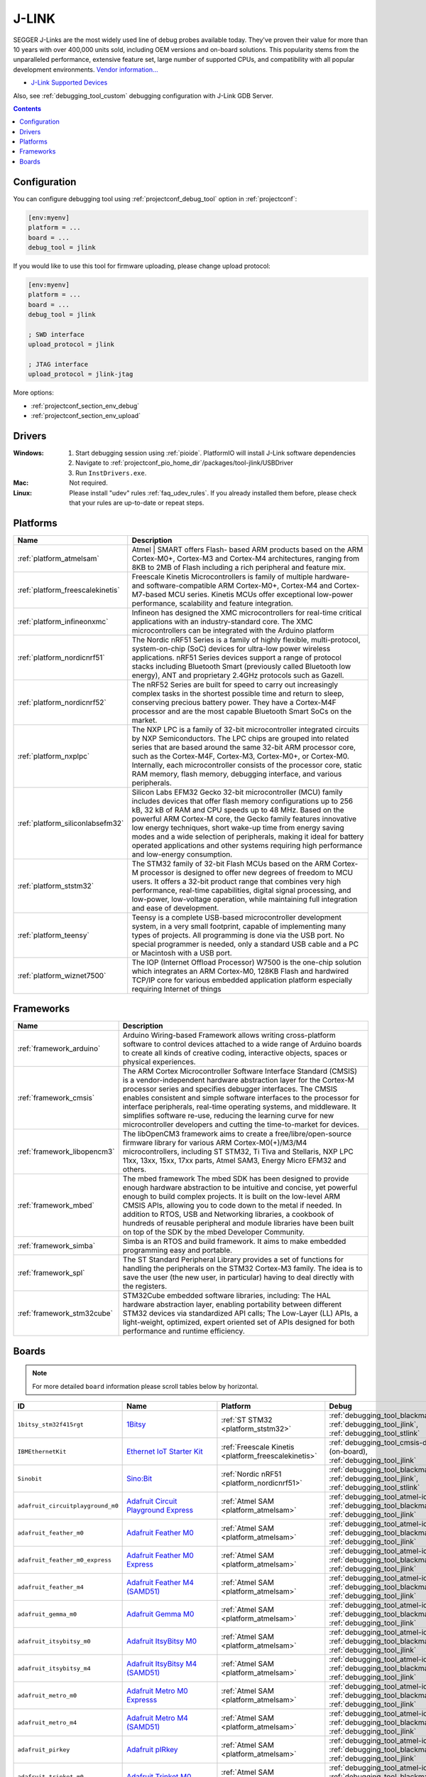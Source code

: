 ..  Copyright (c) 2014-present PlatformIO <contact@platformio.org>
    Licensed under the Apache License, Version 2.0 (the "License");
    you may not use this file except in compliance with the License.
    You may obtain a copy of the License at
       http://www.apache.org/licenses/LICENSE-2.0
    Unless required by applicable law or agreed to in writing, software
    distributed under the License is distributed on an "AS IS" BASIS,
    WITHOUT WARRANTIES OR CONDITIONS OF ANY KIND, either express or implied.
    See the License for the specific language governing permissions and
    limitations under the License.

.. _debugging_tool_jlink:

J-LINK
======

.. image:: ../../_static/debug_probes/jlink.png
  :target: https://www.segger.com/jlink-debug-probes.html?utm_source=platformio&utm_medium=docs

SEGGER J-Links are the most widely used line of debug probes available today.
They've proven their value for more than 10 years with over 400,000 units sold,
including OEM versions and on-board solutions. This popularity stems from the
unparalleled performance, extensive feature set, large number of supported
CPUs, and compatibility with all popular development environments.
`Vendor information... <https://www.segger.com/jlink-debug-probes.html?utm_source=platformio&utm_medium=docs>`__

* `J-Link Supported Devices <https://www.segger.com/downloads/supported_devices_jlink.php?utm_source=platformio&utm_medium=docs>`__

Also, see :ref:`debugging_tool_custom` debugging configuration with
J-Link GDB Server.

.. contents:: Contents
    :local:
    :depth: 1

Configuration
-------------

You can configure debugging tool using :ref:`projectconf_debug_tool` option in
:ref:`projectconf`:

.. code-block:: ini

    [env:myenv]
    platform = ...
    board = ...
    debug_tool = jlink

If you would like to use this tool for firmware uploading, please change
upload protocol:

.. code-block:: ini

    [env:myenv]
    platform = ...
    board = ...
    debug_tool = jlink

    ; SWD interface
    upload_protocol = jlink

    ; JTAG interface
    upload_protocol = jlink-jtag

More options:

* :ref:`projectconf_section_env_debug`
* :ref:`projectconf_section_env_upload`

Drivers
-------

:Windows:
  1. Start debugging session using :ref:`pioide`. PlatformIO will install
     J-Link software dependencies
  2. Navigate to :ref:`projectconf_pio_home_dir`/packages/tool-jlink/USBDriver
  3. Run ``InstDrivers.exe``.

:Mac:
  Not required.

:Linux:
  Please install "udev" rules :ref:`faq_udev_rules`. If you already installed
  them before, please check that your rules are up-to-date or repeat steps.

.. begin_platforms

Platforms
---------
.. list-table::
    :header-rows:  1

    * - Name
      - Description

    * - :ref:`platform_atmelsam`
      - Atmel | SMART offers Flash- based ARM products based on the ARM Cortex-M0+, Cortex-M3 and Cortex-M4 architectures, ranging from 8KB to 2MB of Flash including a rich peripheral and feature mix.

    * - :ref:`platform_freescalekinetis`
      - Freescale Kinetis Microcontrollers is family of multiple hardware- and software-compatible ARM Cortex-M0+, Cortex-M4 and Cortex-M7-based MCU series. Kinetis MCUs offer exceptional low-power performance, scalability and feature integration.

    * - :ref:`platform_infineonxmc`
      - Infineon has designed the XMC microcontrollers for real-time critical applications with an industry-standard core. The XMC microcontrollers can be integrated with the Arduino platform

    * - :ref:`platform_nordicnrf51`
      - The Nordic nRF51 Series is a family of highly flexible, multi-protocol, system-on-chip (SoC) devices for ultra-low power wireless applications. nRF51 Series devices support a range of protocol stacks including Bluetooth Smart (previously called Bluetooth low energy), ANT and proprietary 2.4GHz protocols such as Gazell.

    * - :ref:`platform_nordicnrf52`
      - The nRF52 Series are built for speed to carry out increasingly complex tasks in the shortest possible time and return to sleep, conserving precious battery power. They have a Cortex-M4F processor and are the most capable Bluetooth Smart SoCs on the market.

    * - :ref:`platform_nxplpc`
      - The NXP LPC is a family of 32-bit microcontroller integrated circuits by NXP Semiconductors. The LPC chips are grouped into related series that are based around the same 32-bit ARM processor core, such as the Cortex-M4F, Cortex-M3, Cortex-M0+, or Cortex-M0. Internally, each microcontroller consists of the processor core, static RAM memory, flash memory, debugging interface, and various peripherals.

    * - :ref:`platform_siliconlabsefm32`
      - Silicon Labs EFM32 Gecko 32-bit microcontroller (MCU) family includes devices that offer flash memory configurations up to 256 kB, 32 kB of RAM and CPU speeds up to 48 MHz. Based on the powerful ARM Cortex-M core, the Gecko family features innovative low energy techniques, short wake-up time from energy saving modes and a wide selection of peripherals, making it ideal for battery operated applications and other systems requiring high performance and low-energy consumption.

    * - :ref:`platform_ststm32`
      - The STM32 family of 32-bit Flash MCUs based on the ARM Cortex-M processor is designed to offer new degrees of freedom to MCU users. It offers a 32-bit product range that combines very high performance, real-time capabilities, digital signal processing, and low-power, low-voltage operation, while maintaining full integration and ease of development.

    * - :ref:`platform_teensy`
      - Teensy is a complete USB-based microcontroller development system, in a very small footprint, capable of implementing many types of projects. All programming is done via the USB port. No special programmer is needed, only a standard USB cable and a PC or Macintosh with a USB port.

    * - :ref:`platform_wiznet7500`
      - The IOP (Internet Offload Processor) W7500 is the one-chip solution which integrates an ARM Cortex-M0, 128KB Flash and hardwired TCP/IP core for various embedded application platform especially requiring Internet of things

Frameworks
----------
.. list-table::
    :header-rows:  1

    * - Name
      - Description

    * - :ref:`framework_arduino`
      - Arduino Wiring-based Framework allows writing cross-platform software to control devices attached to a wide range of Arduino boards to create all kinds of creative coding, interactive objects, spaces or physical experiences.

    * - :ref:`framework_cmsis`
      - The ARM Cortex Microcontroller Software Interface Standard (CMSIS) is a vendor-independent hardware abstraction layer for the Cortex-M processor series and specifies debugger interfaces. The CMSIS enables consistent and simple software interfaces to the processor for interface peripherals, real-time operating systems, and middleware. It simplifies software re-use, reducing the learning curve for new microcontroller developers and cutting the time-to-market for devices.

    * - :ref:`framework_libopencm3`
      - The libOpenCM3 framework aims to create a free/libre/open-source firmware library for various ARM Cortex-M0(+)/M3/M4 microcontrollers, including ST STM32, Ti Tiva and Stellaris, NXP LPC 11xx, 13xx, 15xx, 17xx parts, Atmel SAM3, Energy Micro EFM32 and others.

    * - :ref:`framework_mbed`
      - The mbed framework The mbed SDK has been designed to provide enough hardware abstraction to be intuitive and concise, yet powerful enough to build complex projects. It is built on the low-level ARM CMSIS APIs, allowing you to code down to the metal if needed. In addition to RTOS, USB and Networking libraries, a cookbook of hundreds of reusable peripheral and module libraries have been built on top of the SDK by the mbed Developer Community.

    * - :ref:`framework_simba`
      - Simba is an RTOS and build framework. It aims to make embedded programming easy and portable.

    * - :ref:`framework_spl`
      - The ST Standard Peripheral Library provides a set of functions for handling the peripherals on the STM32 Cortex-M3 family. The idea is to save the user (the new user, in particular) having to deal directly with the registers.

    * - :ref:`framework_stm32cube`
      - STM32Cube embedded software libraries, including: The HAL hardware abstraction layer, enabling portability between different STM32 devices via standardized API calls; The Low-Layer (LL) APIs, a light-weight, optimized, expert oriented set of APIs designed for both performance and runtime efficiency.

Boards
------

.. note::
    For more detailed ``board`` information please scroll tables below by horizontal.


.. list-table::
    :header-rows:  1

    * - ID
      - Name
      - Platform
      - Debug
      - MCU
      - Frequency
      - Flash
      - RAM
    * - ``1bitsy_stm32f415rgt``
      - `1Bitsy <http://1bitsy.org?utm_source=platformio&utm_medium=docs>`_
      - :ref:`ST STM32 <platform_ststm32>`
      - :ref:`debugging_tool_blackmagic`, :ref:`debugging_tool_jlink`, :ref:`debugging_tool_stlink`
      - STM32F415RGT
      - 168MHz
      - 1MB
      - 128KB
    * - ``IBMEthernetKit``
      - `Ethernet IoT Starter Kit <http://developer.mbed.org/platforms/IBMEthernetKit/?utm_source=platformio&utm_medium=docs>`_
      - :ref:`Freescale Kinetis <platform_freescalekinetis>`
      - :ref:`debugging_tool_cmsis-dap` (on-board), :ref:`debugging_tool_jlink`
      - MK64FN1M0VLL12
      - 120MHz
      - 1MB
      - 256KB
    * - ``Sinobit``
      - `Sino:Bit <https://github.com/sinobitorg/?utm_source=platformio&utm_medium=docs>`_
      - :ref:`Nordic nRF51 <platform_nordicnrf51>`
      - :ref:`debugging_tool_blackmagic`, :ref:`debugging_tool_jlink`, :ref:`debugging_tool_stlink`
      - NRF51822
      - 32MHz
      - 256KB
      - 32KB
    * - ``adafruit_circuitplayground_m0``
      - `Adafruit Circuit Playground Express <https://www.adafruit.com/product/3333?utm_source=platformio&utm_medium=docs>`_
      - :ref:`Atmel SAM <platform_atmelsam>`
      - :ref:`debugging_tool_atmel-ice`, :ref:`debugging_tool_blackmagic`, :ref:`debugging_tool_jlink`
      - SAMD21G18A
      - 48MHz
      - 256KB
      - 32KB
    * - ``adafruit_feather_m0``
      - `Adafruit Feather M0 <https://www.adafruit.com/product/2772?utm_source=platformio&utm_medium=docs>`_
      - :ref:`Atmel SAM <platform_atmelsam>`
      - :ref:`debugging_tool_atmel-ice`, :ref:`debugging_tool_blackmagic`, :ref:`debugging_tool_jlink`
      - SAMD21G18A
      - 48MHz
      - 256KB
      - 32KB
    * - ``adafruit_feather_m0_express``
      - `Adafruit Feather M0 Express <https://www.adafruit.com/product/3403?utm_source=platformio&utm_medium=docs>`_
      - :ref:`Atmel SAM <platform_atmelsam>`
      - :ref:`debugging_tool_atmel-ice`, :ref:`debugging_tool_blackmagic`, :ref:`debugging_tool_jlink`
      - SAMD21G18A
      - 48MHz
      - 256KB
      - 32KB
    * - ``adafruit_feather_m4``
      - `Adafruit Feather M4 (SAMD51) <https://www.adafruit.com/product/3857?utm_source=platformio&utm_medium=docs>`_
      - :ref:`Atmel SAM <platform_atmelsam>`
      - :ref:`debugging_tool_atmel-ice`, :ref:`debugging_tool_blackmagic`, :ref:`debugging_tool_jlink`
      - SAMD51J19A
      - 120MHz
      - 496KB
      - 192KB
    * - ``adafruit_gemma_m0``
      - `Adafruit Gemma M0 <https://www.adafruit.com/product/3501?utm_source=platformio&utm_medium=docs>`_
      - :ref:`Atmel SAM <platform_atmelsam>`
      - :ref:`debugging_tool_atmel-ice`, :ref:`debugging_tool_blackmagic`, :ref:`debugging_tool_jlink`
      - SAMD21E18A
      - 48MHz
      - 256KB
      - 32KB
    * - ``adafruit_itsybitsy_m0``
      - `Adafruit ItsyBitsy M0 <https://www.adafruit.com/product/3727?utm_source=platformio&utm_medium=docs>`_
      - :ref:`Atmel SAM <platform_atmelsam>`
      - :ref:`debugging_tool_atmel-ice`, :ref:`debugging_tool_blackmagic`, :ref:`debugging_tool_jlink`
      - SAMD21G18A
      - 48MHz
      - 256KB
      - 32KB
    * - ``adafruit_itsybitsy_m4``
      - `Adafruit ItsyBitsy M4 (SAMD51) <https://www.adafruit.com/product/3800?utm_source=platformio&utm_medium=docs>`_
      - :ref:`Atmel SAM <platform_atmelsam>`
      - :ref:`debugging_tool_atmel-ice`, :ref:`debugging_tool_blackmagic`, :ref:`debugging_tool_jlink`
      - SAMD51J19A
      - 120MHz
      - 496KB
      - 192KB
    * - ``adafruit_metro_m0``
      - `Adafruit Metro M0 Expresss <https://www.adafruit.com/product/3505?utm_source=platformio&utm_medium=docs>`_
      - :ref:`Atmel SAM <platform_atmelsam>`
      - :ref:`debugging_tool_atmel-ice`, :ref:`debugging_tool_blackmagic`, :ref:`debugging_tool_jlink`
      - SAMD21G18A
      - 48MHz
      - 256KB
      - 32KB
    * - ``adafruit_metro_m4``
      - `Adafruit Metro M4 (SAMD51) <https://www.adafruit.com/product/3382?utm_source=platformio&utm_medium=docs>`_
      - :ref:`Atmel SAM <platform_atmelsam>`
      - :ref:`debugging_tool_atmel-ice`, :ref:`debugging_tool_blackmagic`, :ref:`debugging_tool_jlink`
      - SAMD51J19A
      - 120MHz
      - 496KB
      - 192KB
    * - ``adafruit_pirkey``
      - `Adafruit pIRkey <https://www.adafruit.com/product/3364?utm_source=platformio&utm_medium=docs>`_
      - :ref:`Atmel SAM <platform_atmelsam>`
      - :ref:`debugging_tool_atmel-ice`, :ref:`debugging_tool_blackmagic`, :ref:`debugging_tool_jlink`
      - SAMD21E18A
      - 48MHz
      - 256KB
      - 32KB
    * - ``adafruit_trinket_m0``
      - `Adafruit Trinket M0 <https://www.adafruit.com/product/3500?utm_source=platformio&utm_medium=docs>`_
      - :ref:`Atmel SAM <platform_atmelsam>`
      - :ref:`debugging_tool_atmel-ice`, :ref:`debugging_tool_blackmagic`, :ref:`debugging_tool_jlink`
      - SAMD21E18A
      - 48MHz
      - 256KB
      - 32KB
    * - ``armstrap_eagle1024``
      - `Armstrap Eagle 1024 <http://docs.armstrap.org/en/latest/hardware-overview.html?utm_source=platformio&utm_medium=docs>`_
      - :ref:`ST STM32 <platform_ststm32>`
      - :ref:`debugging_tool_blackmagic`, :ref:`debugging_tool_jlink`, :ref:`debugging_tool_stlink`
      - STM32F417VGT6
      - 168MHz
      - 1MB
      - 192KB
    * - ``armstrap_eagle2048``
      - `Armstrap Eagle 2048 <http://docs.armstrap.org/en/latest/hardware-overview.html?utm_source=platformio&utm_medium=docs>`_
      - :ref:`ST STM32 <platform_ststm32>`
      - :ref:`debugging_tool_blackmagic`, :ref:`debugging_tool_jlink`, :ref:`debugging_tool_stlink`
      - STM32F427VIT6
      - 168MHz
      - 1.99MB
      - 256KB
    * - ``armstrap_eagle512``
      - `Armstrap Eagle 512 <http://docs.armstrap.org/en/latest/hardware-overview.html?utm_source=platformio&utm_medium=docs>`_
      - :ref:`ST STM32 <platform_ststm32>`
      - :ref:`debugging_tool_blackmagic`, :ref:`debugging_tool_jlink`, :ref:`debugging_tool_stlink`
      - STM32F407VET6
      - 168MHz
      - 512KB
      - 192KB
    * - ``b96b_f446ve``
      - `96Boards B96B-F446VE <https://developer.mbed.org/platforms/ST-B96B-F446VE/?utm_source=platformio&utm_medium=docs>`_
      - :ref:`ST STM32 <platform_ststm32>`
      - :ref:`debugging_tool_stlink` (default, on-board), :ref:`debugging_tool_blackmagic`, :ref:`debugging_tool_jlink`
      - STM32F446VET6
      - 168MHz
      - 512KB
      - 128KB
    * - ``blueboard_lpc11u24``
      - `NGX Technologies BlueBoard-LPC11U24 <https://developer.mbed.org/platforms/BlueBoard-LPC11U24/?utm_source=platformio&utm_medium=docs>`_
      - :ref:`NXP LPC <platform_nxplpc>`
      - :ref:`debugging_tool_blackmagic`, :ref:`debugging_tool_jlink`
      - LPC11U24
      - 48MHz
      - 32KB
      - 8KB
    * - ``bluepill_f103c8``
      - `BluePill F103C8 <http://www.st.com/content/st_com/en/products/microcontrollers/stm32-32-bit-arm-cortex-mcus/stm32f1-series/stm32f103/stm32f103c8.html?utm_source=platformio&utm_medium=docs>`_
      - :ref:`ST STM32 <platform_ststm32>`
      - :ref:`debugging_tool_blackmagic`, :ref:`debugging_tool_jlink`, :ref:`debugging_tool_stlink`
      - STM32F103C8T6
      - 72MHz
      - 64KB
      - 20KB
    * - ``bluey``
      - `Bluey nRF52832 IoT <https://electronut.in/portfolio/bluey/?utm_source=platformio&utm_medium=docs>`_
      - :ref:`Nordic nRF52 <platform_nordicnrf52>`
      - :ref:`debugging_tool_blackmagic`, :ref:`debugging_tool_jlink`, :ref:`debugging_tool_stlink`
      - NRF52832
      - 64MHz
      - 512KB
      - 64KB
    * - ``bluz_dk``
      - `BluzDK <https://bluz.io/?utm_source=platformio&utm_medium=docs>`_
      - :ref:`Nordic nRF51 <platform_nordicnrf51>`
      - :ref:`debugging_tool_blackmagic`, :ref:`debugging_tool_jlink`, :ref:`debugging_tool_stlink`
      - NRF51822
      - 32MHz
      - 256KB
      - 32KB
    * - ``cloud_jam``
      - `RushUp Cloud-JAM <https://developer.mbed.org/platforms/ST-Nucleo-F401RE/?utm_source=platformio&utm_medium=docs>`_
      - :ref:`ST STM32 <platform_ststm32>`
      - :ref:`debugging_tool_stlink` (default, on-board), :ref:`debugging_tool_blackmagic`, :ref:`debugging_tool_jlink`
      - STM32F401RET6
      - 84MHz
      - 512KB
      - 96KB
    * - ``cloud_jam_l4``
      - `RushUp Cloud-JAM L4 <https://developer.mbed.org/platforms/ST-Nucleo-L476RG/?utm_source=platformio&utm_medium=docs>`_
      - :ref:`ST STM32 <platform_ststm32>`
      - :ref:`debugging_tool_stlink` (default, on-board), :ref:`debugging_tool_blackmagic`, :ref:`debugging_tool_jlink`
      - STM32L476RGT6
      - 80MHz
      - 1MB
      - 128KB
    * - ``delta_dfbm_nq620``
      - `Delta DFBM-NQ620 <https://developer.mbed.org/platforms/Delta-DFBM-NQ620/?utm_source=platformio&utm_medium=docs>`_
      - :ref:`Nordic nRF52 <platform_nordicnrf52>`
      - :ref:`debugging_tool_cmsis-dap` (on-board), :ref:`debugging_tool_blackmagic`, :ref:`debugging_tool_jlink`, :ref:`debugging_tool_stlink`
      - NRF52832
      - 64MHz
      - 512KB
      - 64KB
    * - ``digix``
      - `Digistump DigiX <http://digistump.com/products/50?utm_source=platformio&utm_medium=docs>`_
      - :ref:`Atmel SAM <platform_atmelsam>`
      - :ref:`debugging_tool_blackmagic`, :ref:`debugging_tool_jlink`
      - AT91SAM3X8E
      - 84MHz
      - 512KB
      - 96KB
    * - ``dipcortexm0``
      - `Solder Splash Labs DipCortex M0 <https://developer.mbed.org/platforms/DipCortex-M0/?utm_source=platformio&utm_medium=docs>`_
      - :ref:`NXP LPC <platform_nxplpc>`
      - :ref:`debugging_tool_blackmagic`, :ref:`debugging_tool_jlink`
      - LPC11U24
      - 50MHz
      - 32KB
      - 8KB
    * - ``disco_f030r8``
      - `ST STM32F0308DISCOVERY <http://www.st.com/en/evaluation-tools/32f0308discovery.html?utm_source=platformio&utm_medium=docs>`_
      - :ref:`ST STM32 <platform_ststm32>`
      - :ref:`debugging_tool_stlink` (default, on-board), :ref:`debugging_tool_blackmagic`, :ref:`debugging_tool_jlink`
      - STM32F030R8T6
      - 48MHz
      - 64KB
      - 8KB
    * - ``disco_f051r8``
      - `ST STM32F0DISCOVERY <http://www.st.com/web/catalog/tools/FM116/SC959/SS1532/LN1848/PF253215?utm_source=platformio&utm_medium=docs>`_
      - :ref:`ST STM32 <platform_ststm32>`
      - :ref:`debugging_tool_stlink` (default, on-board), :ref:`debugging_tool_blackmagic`, :ref:`debugging_tool_jlink`
      - STM32F051R8T6
      - 48MHz
      - 64KB
      - 8KB
    * - ``disco_f100rb``
      - `ST STM32VLDISCOVERY <http://www.st.com/web/catalog/tools/FM116/SC959/SS1532/LN1848/PF250863?utm_source=platformio&utm_medium=docs>`_
      - :ref:`ST STM32 <platform_ststm32>`
      - :ref:`debugging_tool_stlink` (default, on-board), :ref:`debugging_tool_blackmagic`, :ref:`debugging_tool_jlink`
      - STM32F100RBT6
      - 24MHz
      - 128KB
      - 8KB
    * - ``disco_f303vc``
      - `ST STM32F3DISCOVERY <http://www.st.com/web/catalog/tools/FM116/SC959/SS1532/LN1848/PF254044?utm_source=platformio&utm_medium=docs>`_
      - :ref:`ST STM32 <platform_ststm32>`
      - :ref:`debugging_tool_stlink` (default, on-board), :ref:`debugging_tool_blackmagic`, :ref:`debugging_tool_jlink`
      - STM32F303VCT6
      - 72MHz
      - 256KB
      - 48KB
    * - ``disco_f334c8``
      - `ST 32F3348DISCOVERY <http://www.st.com/web/en/catalog/tools/PF260318?utm_source=platformio&utm_medium=docs>`_
      - :ref:`ST STM32 <platform_ststm32>`
      - :ref:`debugging_tool_stlink` (default, on-board), :ref:`debugging_tool_blackmagic`, :ref:`debugging_tool_jlink`
      - STM32F334C8T6
      - 72MHz
      - 64KB
      - 12KB
    * - ``disco_f401vc``
      - `ST 32F401CDISCOVERY <http://www.st.com/web/catalog/tools/FM116/SC959/SS1532/LN1848/PF259098?utm_source=platformio&utm_medium=docs>`_
      - :ref:`ST STM32 <platform_ststm32>`
      - :ref:`debugging_tool_stlink` (default, on-board), :ref:`debugging_tool_blackmagic`, :ref:`debugging_tool_jlink`
      - STM32F401VCT6
      - 84MHz
      - 256KB
      - 64KB
    * - ``disco_f407vg``
      - `ST STM32F4DISCOVERY <http://www.st.com/web/catalog/tools/FM116/SC959/SS1532/LN1848/PF252419?utm_source=platformio&utm_medium=docs>`_
      - :ref:`ST STM32 <platform_ststm32>`
      - :ref:`debugging_tool_stlink` (default, on-board), :ref:`debugging_tool_blackmagic`, :ref:`debugging_tool_jlink`
      - STM32F407VGT6
      - 168MHz
      - 1MB
      - 128KB
    * - ``disco_f411ve``
      - `ST 32F411EDISCOVERY <http://www.st.com/en/evaluation-tools/32f411ediscovery.html?utm_source=platformio&utm_medium=docs>`_
      - :ref:`ST STM32 <platform_ststm32>`
      - :ref:`debugging_tool_stlink` (default, on-board), :ref:`debugging_tool_blackmagic`, :ref:`debugging_tool_jlink`
      - STM32F411VET6
      - 100MHz
      - 512KB
      - 128KB
    * - ``disco_f413zh``
      - `ST 32F413HDISCOVERY <https://os.mbed.com/platforms/ST-Discovery-F413H/?utm_source=platformio&utm_medium=docs>`_
      - :ref:`ST STM32 <platform_ststm32>`
      - :ref:`debugging_tool_stlink` (default, on-board), :ref:`debugging_tool_blackmagic`, :ref:`debugging_tool_jlink`
      - STM32F413ZHT6
      - 100MHz
      - 512KB
      - 128KB
    * - ``disco_f429zi``
      - `ST 32F429IDISCOVERY <http://www.st.com/web/catalog/tools/FM116/SC959/SS1532/LN1848/PF259090?utm_source=platformio&utm_medium=docs>`_
      - :ref:`ST STM32 <platform_ststm32>`
      - :ref:`debugging_tool_stlink` (default, on-board), :ref:`debugging_tool_blackmagic`, :ref:`debugging_tool_jlink`
      - STM32F429ZIT6
      - 180MHz
      - 2MB
      - 256KB
    * - ``disco_f469ni``
      - `ST 32F469IDISCOVERY <http://www.st.com/web/catalog/tools/FM116/CL1620/SC959/SS1532/LN1848/PF262395?utm_source=platformio&utm_medium=docs>`_
      - :ref:`ST STM32 <platform_ststm32>`
      - :ref:`debugging_tool_stlink` (default, on-board), :ref:`debugging_tool_blackmagic`, :ref:`debugging_tool_jlink`
      - STM32F469NIH6
      - 180MHz
      - 1MB
      - 384KB
    * - ``disco_f746ng``
      - `ST 32F746GDISCOVERY <http://www.st.com/content/st_com/en/products/evaluation-tools/product-evaluation-tools/mcu-eval-tools/stm32-mcu-eval-tools/stm32-mcu-discovery-kits/32f746gdiscovery.html?utm_source=platformio&utm_medium=docs>`_
      - :ref:`ST STM32 <platform_ststm32>`
      - :ref:`debugging_tool_stlink` (default, on-board), :ref:`debugging_tool_blackmagic`, :ref:`debugging_tool_jlink`
      - STM32F746NGH6
      - 216MHz
      - 1MB
      - 320KB
    * - ``disco_f769ni``
      - `ST 32F769IDISCOVERY <http://www.st.com/content/st_com/en/products/evaluation-tools/product-evaluation-tools/mcu-eval-tools/stm32-mcu-eval-tools/stm32-mcu-discovery-kits/32f769idiscovery.html?utm_source=platformio&utm_medium=docs>`_
      - :ref:`ST STM32 <platform_ststm32>`
      - :ref:`debugging_tool_stlink` (default, on-board), :ref:`debugging_tool_blackmagic`, :ref:`debugging_tool_jlink`
      - STM32F769NIH6
      - 80MHz
      - 1MB
      - 512KB
    * - ``disco_l053c8``
      - `ST 32L0538DISCOVERY <http://www.st.com/web/en/catalog/tools/PF260319?utm_source=platformio&utm_medium=docs>`_
      - :ref:`ST STM32 <platform_ststm32>`
      - :ref:`debugging_tool_stlink` (default, on-board), :ref:`debugging_tool_blackmagic`, :ref:`debugging_tool_jlink`
      - STM32L053C8T6
      - 32MHz
      - 64KB
      - 8KB
    * - ``disco_l072cz_lrwan1``
      - `ST DISCO-L072CZ-LRWAN1 <https://developer.mbed.org/platforms/ST-Discovery-LRWAN1/?utm_source=platformio&utm_medium=docs>`_
      - :ref:`ST STM32 <platform_ststm32>`
      - :ref:`debugging_tool_stlink` (default, on-board), :ref:`debugging_tool_blackmagic`, :ref:`debugging_tool_jlink`
      - STM32L072CZ
      - 32MHz
      - 192KB
      - 20KB
    * - ``disco_l152rb``
      - `ST STM32LDISCOVERY <http://www.st.com/web/catalog/tools/FM116/SC959/SS1532/LN1848/PF258515?utm_source=platformio&utm_medium=docs>`_
      - :ref:`ST STM32 <platform_ststm32>`
      - :ref:`debugging_tool_stlink` (default, on-board), :ref:`debugging_tool_blackmagic`, :ref:`debugging_tool_jlink`
      - STM32L152RBT6
      - 32MHz
      - 128KB
      - 16KB
    * - ``disco_l475vg_iot01a``
      - `ST DISCO-L475VG-IOT01A <https://developer.mbed.org/platforms/ST-Discovery-L475E-IOT01A/?utm_source=platformio&utm_medium=docs>`_
      - :ref:`ST STM32 <platform_ststm32>`
      - :ref:`debugging_tool_stlink` (default, on-board), :ref:`debugging_tool_blackmagic`, :ref:`debugging_tool_jlink`
      - STM32L475VGT6
      - 80MHz
      - 1MB
      - 128KB
    * - ``disco_l476vg``
      - `ST 32L476GDISCOVERY <http://www.st.com/web/catalog/tools/FM116/CL1620/SC959/SS1532/LN1848/PF261635?utm_source=platformio&utm_medium=docs>`_
      - :ref:`ST STM32 <platform_ststm32>`
      - :ref:`debugging_tool_stlink` (default, on-board), :ref:`debugging_tool_blackmagic`, :ref:`debugging_tool_jlink`
      - STM32L476VGT6
      - 80MHz
      - 1MB
      - 128KB
    * - ``disco_l496ag``
      - `ST 32L496GDISCOVERY <https://www.st.com/en/evaluation-tools/32l496gdiscovery.html?utm_source=platformio&utm_medium=docs>`_
      - :ref:`ST STM32 <platform_ststm32>`
      - :ref:`debugging_tool_stlink` (default, on-board), :ref:`debugging_tool_blackmagic`, :ref:`debugging_tool_jlink`
      - STM32L496AGI6
      - 80MHz
      - 1MB
      - 320KB
    * - ``due``
      - `Arduino Due (Programming Port) <https://www.arduino.cc/en/Main/ArduinoBoardDue?utm_source=platformio&utm_medium=docs>`_
      - :ref:`Atmel SAM <platform_atmelsam>`
      - :ref:`debugging_tool_blackmagic`, :ref:`debugging_tool_jlink`
      - AT91SAM3X8E
      - 84MHz
      - 512KB
      - 96KB
    * - ``dueUSB``
      - `Arduino Due (USB Native Port) <https://www.arduino.cc/en/Main/ArduinoBoardDue?utm_source=platformio&utm_medium=docs>`_
      - :ref:`Atmel SAM <platform_atmelsam>`
      - :ref:`debugging_tool_blackmagic`, :ref:`debugging_tool_jlink`
      - AT91SAM3X8E
      - 84MHz
      - 512KB
      - 96KB
    * - ``efm32gg_stk3700``
      - `EFM32GG-STK3700 Giant Gecko <https://www.silabs.com/products/development-tools/mcu/32-bit/efm32-giant-gecko-starter-kit?utm_source=platformio&utm_medium=docs>`_
      - :ref:`Silicon Labs EFM32 <platform_siliconlabsefm32>`
      - :ref:`debugging_tool_jlink` (on-board), :ref:`debugging_tool_blackmagic`
      - EFM32GG990F1024
      - 48MHz
      - 1MB
      - 128KB
    * - ``efm32hg_stk3400``
      - `SLSTK3400A USB-enabled Happy Gecko <https://www.silabs.com/products/development-tools/mcu/32-bit/efm32-happy-gecko-starter-kit?utm_source=platformio&utm_medium=docs>`_
      - :ref:`Silicon Labs EFM32 <platform_siliconlabsefm32>`
      - :ref:`debugging_tool_jlink` (on-board), :ref:`debugging_tool_blackmagic`
      - EFM32HG322F64
      - 25MHz
      - 64KB
      - 8KB
    * - ``efm32lg_stk3600``
      - `EFM32LG-STK3600 Leopard Gecko <https://www.silabs.com/products/development-tools/mcu/32-bit/efm32-leopard-gecko-starter-kit?utm_source=platformio&utm_medium=docs>`_
      - :ref:`Silicon Labs EFM32 <platform_siliconlabsefm32>`
      - :ref:`debugging_tool_jlink` (on-board), :ref:`debugging_tool_blackmagic`
      - EFM32LG990F256
      - 48MHz
      - 256KB
      - 32KB
    * - ``efm32pg_stk3401``
      - `SLSTK3401A Pearl Gecko PG1 <https://www.silabs.com/products/development-tools/mcu/32-bit/efm32-pearl-gecko-starter-kit?utm_source=platformio&utm_medium=docs>`_
      - :ref:`Silicon Labs EFM32 <platform_siliconlabsefm32>`
      - :ref:`debugging_tool_jlink` (on-board), :ref:`debugging_tool_blackmagic`
      - EFM32PG1B200F256GM48
      - 40MHz
      - 256KB
      - 32KB
    * - ``efm32wg_stk3800``
      - `EFM32WG-STK3800 Wonder Gecko <https://www.silabs.com/products/development-tools/mcu/32-bit/efm32-wonder-gecko-starter-kit?utm_source=platformio&utm_medium=docs>`_
      - :ref:`Silicon Labs EFM32 <platform_siliconlabsefm32>`
      - :ref:`debugging_tool_jlink` (on-board), :ref:`debugging_tool_blackmagic`
      - EFM32WG990F256
      - 48MHz
      - 256KB
      - 32KB
    * - ``efm32zg_stk3200``
      - `EFM32ZG-STK3200 Zero Gecko <https://www.silabs.com/products/development-tools/mcu/32-bit/efm32-zero-gecko-starter-kit?utm_source=platformio&utm_medium=docs>`_
      - :ref:`Silicon Labs EFM32 <platform_siliconlabsefm32>`
      - :ref:`debugging_tool_jlink` (on-board), :ref:`debugging_tool_blackmagic`
      - EFM32ZG222F32
      - 24MHz
      - 32KB
      - 4KB
    * - ``elektor_cocorico``
      - `CoCo-ri-Co! <https://developer.mbed.org/platforms/CoCo-ri-Co/?utm_source=platformio&utm_medium=docs>`_
      - :ref:`NXP LPC <platform_nxplpc>`
      - :ref:`debugging_tool_cmsis-dap` (on-board), :ref:`debugging_tool_blackmagic`, :ref:`debugging_tool_jlink`
      - LPC812
      - 30MHz
      - 16KB
      - 4KB
    * - ``elmo_f411re``
      - `Espotel LoRa Module <https://developer.mbed.org/platforms/Espotel-ELMO/?utm_source=platformio&utm_medium=docs>`_
      - :ref:`ST STM32 <platform_ststm32>`
      - :ref:`debugging_tool_blackmagic`, :ref:`debugging_tool_jlink`, :ref:`debugging_tool_stlink` (default)
      - STM32F411RET6
      - 100MHz
      - 512KB
      - 128KB
    * - ``eval_l073z``
      - `ST STM32L073Z-EVAL <http://www.st.com/content/st_com/en/products/evaluation-tools/product-evaluation-tools/mcu-eval-tools/stm32-mcu-eval-tools/stm32-mcu-eval-boards/stm32l073z-eval.html?utm_source=platformio&utm_medium=docs>`_
      - :ref:`ST STM32 <platform_ststm32>`
      - :ref:`debugging_tool_stlink` (default, on-board), :ref:`debugging_tool_blackmagic`, :ref:`debugging_tool_jlink`
      - STM32L073VZT6
      - 32MHz
      - 192KB
      - 20KB
    * - ``frdm_k20d50m``
      - `Freescale Kinetis FRDM-K20D50M <https://developer.mbed.org/platforms/FRDM-K20D50M/?utm_source=platformio&utm_medium=docs>`_
      - :ref:`Freescale Kinetis <platform_freescalekinetis>`
      - :ref:`debugging_tool_cmsis-dap` (on-board), :ref:`debugging_tool_jlink`
      - MK20DX128VLH5
      - 48MHz
      - 128KB
      - 16KB
    * - ``frdm_k22f``
      - `Freescale Kinetis FRDM-K22F <https://developer.mbed.org/platforms/FRDM-K22F/?utm_source=platformio&utm_medium=docs>`_
      - :ref:`Freescale Kinetis <platform_freescalekinetis>`
      - :ref:`debugging_tool_cmsis-dap` (on-board), :ref:`debugging_tool_jlink`
      - MK22FN512VLH12
      - 120MHz
      - 512KB
      - 128KB
    * - ``frdm_k64f``
      - `Freescale Kinetis FRDM-K64F <https://developer.mbed.org/platforms/FRDM-K64F/?utm_source=platformio&utm_medium=docs>`_
      - :ref:`Freescale Kinetis <platform_freescalekinetis>`
      - :ref:`debugging_tool_cmsis-dap` (on-board), :ref:`debugging_tool_jlink`
      - MK64FN1M0VLL12
      - 120MHz
      - 1MB
      - 256KB
    * - ``frdm_k66f``
      - `Freescale Kinetis FRDM-K66F <https://developer.mbed.org/platforms/FRDM-K66F/?utm_source=platformio&utm_medium=docs>`_
      - :ref:`Freescale Kinetis <platform_freescalekinetis>`
      - :ref:`debugging_tool_cmsis-dap` (on-board), :ref:`debugging_tool_jlink`
      - MK66FN2M0VMD18
      - 180MHz
      - 2MB
      - 256KB
    * - ``frdm_k82f``
      - `Freescale Kinetis FRDM-K82F <https://www.nxp.com/products/processors-and-microcontrollers/arm-based-processors-and-mcus/kinetis-cortex-m-mcus/k-seriesperformancem4/k8x-secure/freedom-development-platform-for-kinetis-k82-k81-and-k80-mcus:FRDM-K82F?utm_source=platformio&utm_medium=docs>`_
      - :ref:`Freescale Kinetis <platform_freescalekinetis>`
      - :ref:`debugging_tool_cmsis-dap` (on-board), :ref:`debugging_tool_jlink`
      - MK82FN256VLL15
      - 150MHz
      - 256KB
      - 256KB
    * - ``frdm_kl05z``
      - `Freescale Kinetis FRDM-KL05Z <https://developer.mbed.org/platforms/FRDM-KL05Z/?utm_source=platformio&utm_medium=docs>`_
      - :ref:`Freescale Kinetis <platform_freescalekinetis>`
      - :ref:`debugging_tool_cmsis-dap` (on-board), :ref:`debugging_tool_jlink`
      - MKL05Z32VFM4
      - 48MHz
      - 32KB
      - 4KB
    * - ``frdm_kl25z``
      - `Freescale Kinetis FRDM-KL25Z <https://developer.mbed.org/platforms/KL25Z/?utm_source=platformio&utm_medium=docs>`_
      - :ref:`Freescale Kinetis <platform_freescalekinetis>`
      - :ref:`debugging_tool_cmsis-dap` (on-board), :ref:`debugging_tool_blackmagic`, :ref:`debugging_tool_jlink`
      - MKL25Z128VLK4
      - 48MHz
      - 128KB
      - 16KB
    * - ``frdm_kl26z``
      - `Freescale Kinetis FRDM-KL26Z <https://www.nxp.com/products/processors-and-microcontrollers/arm-based-processors-and-mcus/kinetis-cortex-m-mcus/l-seriesultra-low-powerm0-plus/freedom-development-platform-for-kinetis-kl16-and-kl26-mcus-up-to-128-kb-flash:FRDM-KL26Z?utm_source=platformio&utm_medium=docs>`_
      - :ref:`Freescale Kinetis <platform_freescalekinetis>`
      - :ref:`debugging_tool_cmsis-dap` (on-board), :ref:`debugging_tool_blackmagic`, :ref:`debugging_tool_jlink`
      - MKL26Z128VLH4
      - 48MHz
      - 128KB
      - 16KB
    * - ``frdm_kl27z``
      - `Freescale Kinetis FRDM-KL27Z <https://os.mbed.com/platforms/FRDM-KL27Z/?utm_source=platformio&utm_medium=docs>`_
      - :ref:`Freescale Kinetis <platform_freescalekinetis>`
      - :ref:`debugging_tool_cmsis-dap` (on-board), :ref:`debugging_tool_blackmagic`, :ref:`debugging_tool_jlink`
      - MKL27Z64VLH4
      - 48MHz
      - 64KB
      - 16KB
    * - ``frdm_kl43z``
      - `Freescale Kinetis FRDM-KL43Z <https://os.mbed.com/platforms/FRDM-KL43Z/?utm_source=platformio&utm_medium=docs>`_
      - :ref:`Freescale Kinetis <platform_freescalekinetis>`
      - :ref:`debugging_tool_cmsis-dap` (on-board), :ref:`debugging_tool_jlink`
      - MKL43Z256VLH4
      - 48MHz
      - 256KB
      - 32KB
    * - ``frdm_kl46z``
      - `Freescale Kinetis FRDM-KL46Z <https://developer.mbed.org/platforms/FRDM-KL46Z/?utm_source=platformio&utm_medium=docs>`_
      - :ref:`Freescale Kinetis <platform_freescalekinetis>`
      - :ref:`debugging_tool_cmsis-dap` (on-board), :ref:`debugging_tool_jlink`
      - MKL46Z256VLL4
      - 48MHz
      - 256KB
      - 32KB
    * - ``frdm_kl82z``
      - `Freescale Kinetis FRDM-KL82Z <https://www.nxp.com/products/processors-and-microcontrollers/arm-based-processors-and-mcus/kinetis-cortex-m-mcus/l-seriesultra-low-powerm0-plus/freedom-development-board-for-kinetis-ultra-low-power-kl82-mcus:FRDM-KL82Z?utm_source=platformio&utm_medium=docs>`_
      - :ref:`Freescale Kinetis <platform_freescalekinetis>`
      - :ref:`debugging_tool_jlink`
      - MKL82Z128VLK7
      - 96MHz
      - 128KB
      - 96KB
    * - ``frdm_kw24d``
      - `Freescale Kinetis FRDM-KW24D512 <https://www.nxp.com/products/processors-and-microcontrollers/arm-based-processors-and-mcus/kinetis-cortex-m-mcus/w-serieswireless-conn.m0-plus-m4/freedom-development-platform-for-kinetis-kw2x-mcus:FRDM-KW24D512?utm_source=platformio&utm_medium=docs>`_
      - :ref:`Freescale Kinetis <platform_freescalekinetis>`
      - :ref:`debugging_tool_jlink`
      - MKW24D512
      - 50MHz
      - 512KB
      - 64KB
    * - ``frdm_kw41z``
      - `Freescale Kinetis FRDM-KW41Z <https://os.mbed.com/platforms/FRDM-KW41Z/?utm_source=platformio&utm_medium=docs>`_
      - :ref:`Freescale Kinetis <platform_freescalekinetis>`
      - :ref:`debugging_tool_cmsis-dap` (on-board), :ref:`debugging_tool_jlink`
      - MKW41Z512VHT4
      - 48MHz
      - 512KB
      - 128KB
    * - ``genericSTM32F103C8``
      - `STM32F103C8 (20k RAM. 64k Flash) <http://www.st.com/content/st_com/en/products/microcontrollers/stm32-32-bit-arm-cortex-mcus/stm32f1-series/stm32f103/stm32f103c8.html?utm_source=platformio&utm_medium=docs>`_
      - :ref:`ST STM32 <platform_ststm32>`
      - :ref:`debugging_tool_blackmagic`, :ref:`debugging_tool_jlink`, :ref:`debugging_tool_stlink`
      - STM32F103C8T6
      - 72MHz
      - 64KB
      - 20KB
    * - ``genericSTM32F103CB``
      - `STM32F103CB (20k RAM. 128k Flash) <http://www.st.com/content/st_com/en/products/microcontrollers/stm32-32-bit-arm-cortex-mcus/stm32f1-series/stm32f103/stm32f103cb.html?utm_source=platformio&utm_medium=docs>`_
      - :ref:`ST STM32 <platform_ststm32>`
      - :ref:`debugging_tool_blackmagic`, :ref:`debugging_tool_jlink`, :ref:`debugging_tool_stlink`
      - STM32F103CBT6
      - 72MHz
      - 128KB
      - 20KB
    * - ``genericSTM32F103R8``
      - `STM32F103R8 (20k RAM. 64 Flash) <http://www.st.com/content/st_com/en/products/microcontrollers/stm32-32-bit-arm-cortex-mcus/stm32f1-series/stm32f103/stm32f103r8.html?utm_source=platformio&utm_medium=docs>`_
      - :ref:`ST STM32 <platform_ststm32>`
      - :ref:`debugging_tool_blackmagic`, :ref:`debugging_tool_jlink`, :ref:`debugging_tool_stlink`
      - STM32F103R8T6
      - 72MHz
      - 64KB
      - 20KB
    * - ``genericSTM32F103RB``
      - `STM32F103RB (20k RAM. 128k Flash) <http://www.st.com/content/st_com/en/products/microcontrollers/stm32-32-bit-arm-cortex-mcus/stm32f1-series/stm32f103/stm32f103rb.html?utm_source=platformio&utm_medium=docs>`_
      - :ref:`ST STM32 <platform_ststm32>`
      - :ref:`debugging_tool_blackmagic`, :ref:`debugging_tool_jlink`, :ref:`debugging_tool_stlink`
      - STM32F103RBT6
      - 72MHz
      - 128KB
      - 20KB
    * - ``genericSTM32F103RC``
      - `STM32F103RC (48k RAM. 256k Flash) <http://www.st.com/content/st_com/en/products/microcontrollers/stm32-32-bit-arm-cortex-mcus/stm32f1-series/stm32f103/stm32f103rc.html?utm_source=platformio&utm_medium=docs>`_
      - :ref:`ST STM32 <platform_ststm32>`
      - :ref:`debugging_tool_blackmagic`, :ref:`debugging_tool_jlink`, :ref:`debugging_tool_stlink`
      - STM32F103RCT6
      - 72MHz
      - 256KB
      - 48KB
    * - ``genericSTM32F103RE``
      - `STM32F103RE (64k RAM. 512k Flash) <http://www.st.com/content/st_com/en/products/microcontrollers/stm32-32-bit-arm-cortex-mcus/stm32f1-series/stm32f103/stm32f103re.html?utm_source=platformio&utm_medium=docs>`_
      - :ref:`ST STM32 <platform_ststm32>`
      - :ref:`debugging_tool_blackmagic`, :ref:`debugging_tool_jlink`, :ref:`debugging_tool_stlink`
      - STM32F103RET6
      - 72MHz
      - 512KB
      - 64KB
    * - ``genericSTM32F103T8``
      - `STM32F103T8 (20k RAM. 64k Flash) <http://www.st.com/en/microcontrollers/stm32f103t8.html?utm_source=platformio&utm_medium=docs>`_
      - :ref:`ST STM32 <platform_ststm32>`
      - :ref:`debugging_tool_blackmagic`, :ref:`debugging_tool_jlink`, :ref:`debugging_tool_stlink`
      - STM32F103T8T6
      - 72MHz
      - 20KB
      - 64KB
    * - ``genericSTM32F103TB``
      - `STM32F103TB (20k RAM. 128k Flash) <http://www.st.com/en/microcontrollers/stm32f103tb.html?utm_source=platformio&utm_medium=docs>`_
      - :ref:`ST STM32 <platform_ststm32>`
      - :ref:`debugging_tool_blackmagic`, :ref:`debugging_tool_jlink`, :ref:`debugging_tool_stlink`
      - STM32F103TBT6
      - 72MHz
      - 128KB
      - 20KB
    * - ``genericSTM32F103VB``
      - `STM32F103VB (20k RAM. 128k Flash) <http://www.st.com/en/microcontrollers/stm32f103vb.html?utm_source=platformio&utm_medium=docs>`_
      - :ref:`ST STM32 <platform_ststm32>`
      - :ref:`debugging_tool_blackmagic`, :ref:`debugging_tool_jlink`, :ref:`debugging_tool_stlink`
      - STM32F103VBT6
      - 72MHz
      - 128KB
      - 20KB
    * - ``genericSTM32F103VC``
      - `STM32F103VC (48k RAM. 256k Flash) <http://www.st.com/content/st_com/en/products/microcontrollers/stm32-32-bit-arm-cortex-mcus/stm32f1-series/stm32f103/stm32f103ve.html?utm_source=platformio&utm_medium=docs>`_
      - :ref:`ST STM32 <platform_ststm32>`
      - :ref:`debugging_tool_blackmagic`, :ref:`debugging_tool_jlink`, :ref:`debugging_tool_stlink`
      - STM32F103VCT6
      - 72MHz
      - 256KB
      - 48KB
    * - ``genericSTM32F103VD``
      - `STM32F103VD (64k RAM. 384k Flash) <http://www.st.com/en/microcontrollers/stm32f103vd.html?utm_source=platformio&utm_medium=docs>`_
      - :ref:`ST STM32 <platform_ststm32>`
      - :ref:`debugging_tool_blackmagic`, :ref:`debugging_tool_jlink`, :ref:`debugging_tool_stlink`
      - STM32F103VDT6
      - 72MHz
      - 384KB
      - 64KB
    * - ``genericSTM32F103VE``
      - `STM32F103VE (64k RAM. 512k Flash) <http://www.st.com/content/st_com/en/products/microcontrollers/stm32-32-bit-arm-cortex-mcus/stm32f1-series/stm32f103/stm32f103ve.html?utm_source=platformio&utm_medium=docs>`_
      - :ref:`ST STM32 <platform_ststm32>`
      - :ref:`debugging_tool_blackmagic`, :ref:`debugging_tool_jlink`, :ref:`debugging_tool_stlink`
      - STM32F103VET6
      - 72MHz
      - 512KB
      - 64KB
    * - ``genericSTM32F103ZC``
      - `STM32F103ZC (48k RAM. 256k Flash) <http://www.st.com/en/microcontrollers/stm32f103zc.html?utm_source=platformio&utm_medium=docs>`_
      - :ref:`ST STM32 <platform_ststm32>`
      - :ref:`debugging_tool_blackmagic`, :ref:`debugging_tool_jlink`, :ref:`debugging_tool_stlink`
      - STM32F103ZCT6
      - 72MHz
      - 256KB
      - 48KB
    * - ``genericSTM32F103ZD``
      - `STM32F103ZD (64k RAM. 384k Flash) <http://www.st.com/en/microcontrollers/stm32f103zd.html?utm_source=platformio&utm_medium=docs>`_
      - :ref:`ST STM32 <platform_ststm32>`
      - :ref:`debugging_tool_blackmagic`, :ref:`debugging_tool_jlink`, :ref:`debugging_tool_stlink`
      - STM32F103ZDT6
      - 72MHz
      - 384KB
      - 64KB
    * - ``genericSTM32F103ZE``
      - `STM32F103ZE (64k RAM. 512k Flash) <http://www.st.com/en/microcontrollers/stm32f103ze.html?utm_source=platformio&utm_medium=docs>`_
      - :ref:`ST STM32 <platform_ststm32>`
      - :ref:`debugging_tool_blackmagic`, :ref:`debugging_tool_jlink`, :ref:`debugging_tool_stlink`
      - STM32F103ZET6
      - 72MHz
      - 512KB
      - 64KB
    * - ``hackaBLE``
      - `hackaBLE <https://electronut.in/portfolio/hackaBLE/?utm_source=platformio&utm_medium=docs>`_
      - :ref:`Nordic nRF52 <platform_nordicnrf52>`
      - :ref:`debugging_tool_blackmagic`, :ref:`debugging_tool_jlink`, :ref:`debugging_tool_stlink`
      - NRF52832
      - 64MHz
      - 512KB
      - 64KB
    * - ``hexiwear``
      - `Hexiwear <https://developer.mbed.org/platforms/Hexiwear/?utm_source=platformio&utm_medium=docs>`_
      - :ref:`Freescale Kinetis <platform_freescalekinetis>`
      - :ref:`debugging_tool_cmsis-dap`, :ref:`debugging_tool_jlink`
      - MK64FN1M0VDC12
      - 120MHz
      - 1MB
      - 256KB
    * - ``lpc1114fn28``
      - `Switch Science mbed LPC1114FN28 <https://developer.mbed.org/platforms/LPC1114FN28/?utm_source=platformio&utm_medium=docs>`_
      - :ref:`NXP LPC <platform_nxplpc>`
      - :ref:`debugging_tool_cmsis-dap` (on-board), :ref:`debugging_tool_blackmagic`, :ref:`debugging_tool_jlink`
      - LPC1114FN28
      - 48MHz
      - 32KB
      - 4KB
    * - ``lpc11c24``
      - `NXP LPC11C24 <http://www.nxp.com/products/microcontrollers-and-processors/arm-processors/lpc-cortex-m-mcus/lpc-cortex-m0-plus-m0/lpc1100-cortex-m0-plus-m0/scalable-entry-level-32-bit-microcontroller-mcu-based-on-arm-cortex-m0-plus-m0-cores:LPC11C24FBD48?utm_source=platformio&utm_medium=docs>`_
      - :ref:`NXP LPC <platform_nxplpc>`
      - :ref:`debugging_tool_blackmagic`, :ref:`debugging_tool_jlink`
      - LPC11C24
      - 48MHz
      - 32KB
      - 8KB
    * - ``lpc11u24``
      - `NXP mbed LPC11U24 <https://developer.mbed.org/platforms/mbed-LPC11U24/?utm_source=platformio&utm_medium=docs>`_
      - :ref:`NXP LPC <platform_nxplpc>`
      - :ref:`debugging_tool_cmsis-dap` (on-board), :ref:`debugging_tool_blackmagic`, :ref:`debugging_tool_jlink`
      - LPC11U24
      - 48MHz
      - 32KB
      - 8KB
    * - ``lpc11u24_301``
      - `ARM mbed LPC11U24 (+CAN) <https://developer.mbed.org/handbook/mbed-NXP-LPC11U24?utm_source=platformio&utm_medium=docs>`_
      - :ref:`NXP LPC <platform_nxplpc>`
      - :ref:`debugging_tool_cmsis-dap` (on-board), :ref:`debugging_tool_blackmagic`, :ref:`debugging_tool_jlink`
      - LPC11U24
      - 48MHz
      - 32KB
      - 8KB
    * - ``lpc11u34_421``
      - `NXP LPC11U34 <http://www.nxp.com/products/microcontrollers-and-processors/arm-processors/lpc-cortex-m-mcus/lpc-cortex-m0-plus-m0/lpc1100-cortex-m0-plus-m0/40kb-flash-8kb-sram-lqfp48-package:LPC11U34FBD48?lang_cd=en&utm_source=platformio&utm_medium=docs>`_
      - :ref:`NXP LPC <platform_nxplpc>`
      - :ref:`debugging_tool_blackmagic`, :ref:`debugging_tool_jlink`
      - LPC11U34
      - 48MHz
      - 40KB
      - 8KB
    * - ``lpc11u35``
      - `EA LPC11U35 QuickStart Board <https://developer.mbed.org/platforms/EA-LPC11U35/?utm_source=platformio&utm_medium=docs>`_
      - :ref:`NXP LPC <platform_nxplpc>`
      - :ref:`debugging_tool_blackmagic`, :ref:`debugging_tool_jlink`
      - LPC11U35
      - 48MHz
      - 64KB
      - 10KB
    * - ``lpc11u35_501``
      - `CQ Publishing TG-LPC11U35-501 <https://developer.mbed.org/platforms/TG-LPC11U35-501/?utm_source=platformio&utm_medium=docs>`_
      - :ref:`NXP LPC <platform_nxplpc>`
      - :ref:`debugging_tool_blackmagic`, :ref:`debugging_tool_jlink`
      - LPC11U35
      - 48MHz
      - 64KB
      - 10KB
    * - ``lpc11u35_y5_mbug``
      - `y5 LPC11U35 mbug <https://developer.mbed.org/platforms/Y5-LPC11U35-MBUG/?utm_source=platformio&utm_medium=docs>`_
      - :ref:`NXP LPC <platform_nxplpc>`
      - :ref:`debugging_tool_blackmagic`, :ref:`debugging_tool_jlink`
      - LPC11U35
      - 48MHz
      - 64KB
      - 10KB
    * - ``lpc11u37_501``
      - `NXP LPC11U37 <http://www.nxp.com/products/microcontrollers-and-processors/arm-processors/lpc-cortex-m-mcus/lpc-cortex-m0-plus-m0/lpc1100-cortex-m0-plus-m0/128kb-flash-10kb-sram-lqfp48-package:LPC11U37FBD48?lang_cd=en&utm_source=platformio&utm_medium=docs>`_
      - :ref:`NXP LPC <platform_nxplpc>`
      - :ref:`debugging_tool_blackmagic`, :ref:`debugging_tool_jlink`
      - LPC11U37
      - 48MHz
      - 128KB
      - 10KB
    * - ``lpc11u68``
      - `LPCXpresso11U68 <https://developer.mbed.org/platforms/LPCXpresso11U68/?utm_source=platformio&utm_medium=docs>`_
      - :ref:`NXP LPC <platform_nxplpc>`
      - :ref:`debugging_tool_cmsis-dap` (on-board), :ref:`debugging_tool_blackmagic`, :ref:`debugging_tool_jlink`
      - LPC11U68
      - 50MHz
      - 256KB
      - 36KB
    * - ``lpc1347``
      - `DipCortex M3 <https://developer.mbed.org/platforms/DipCortex-M3/?utm_source=platformio&utm_medium=docs>`_
      - :ref:`NXP LPC <platform_nxplpc>`
      - :ref:`debugging_tool_jlink`
      - LPC1347
      - 72MHz
      - 64KB
      - 12KB
    * - ``lpc1549``
      - `NXP LPCXpresso1549 <https://developer.mbed.org/platforms/LPCXpresso1549/?utm_source=platformio&utm_medium=docs>`_
      - :ref:`NXP LPC <platform_nxplpc>`
      - :ref:`debugging_tool_blackmagic`, :ref:`debugging_tool_jlink`
      - LPC1549
      - 72MHz
      - 256KB
      - 36KB
    * - ``lpc1768``
      - `NXP mbed LPC1768 <http://developer.mbed.org/platforms/mbed-LPC1768/?utm_source=platformio&utm_medium=docs>`_
      - :ref:`NXP LPC <platform_nxplpc>`
      - :ref:`debugging_tool_cmsis-dap` (on-board), :ref:`debugging_tool_blackmagic`, :ref:`debugging_tool_jlink`
      - LPC1768
      - 96MHz
      - 512KB
      - 64KB
    * - ``lpc4088``
      - `Embedded Artists LPC4088 QuickStart Board <https://developer.mbed.org/platforms/EA-LPC4088/?utm_source=platformio&utm_medium=docs>`_
      - :ref:`NXP LPC <platform_nxplpc>`
      - :ref:`debugging_tool_cmsis-dap` (on-board), :ref:`debugging_tool_jlink`
      - LPC4088
      - 120MHz
      - 512KB
      - 96KB
    * - ``lpc4088_dm``
      - `Embedded Artists LPC4088 Display Module <https://developer.mbed.org/platforms/EA-LPC4088-Display-Module/?utm_source=platformio&utm_medium=docs>`_
      - :ref:`NXP LPC <platform_nxplpc>`
      - :ref:`debugging_tool_cmsis-dap` (on-board), :ref:`debugging_tool_jlink`
      - LPC4088
      - 120MHz
      - 512KB
      - 96KB
    * - ``lpc4330_m4``
      - `Bambino-210E <https://developer.mbed.org/platforms/Micromint-Bambino-210E/?utm_source=platformio&utm_medium=docs>`_
      - :ref:`NXP LPC <platform_nxplpc>`
      - :ref:`debugging_tool_cmsis-dap` (on-board), :ref:`debugging_tool_blackmagic`, :ref:`debugging_tool_jlink`
      - LPC4330
      - 204MHz
      - 8MB
      - 264KB
    * - ``lpc54114``
      - `NXP LPCXpresso54114 <https://os.mbed.com/platforms/LPCXpresso54114/?utm_source=platformio&utm_medium=docs>`_
      - :ref:`NXP LPC <platform_nxplpc>`
      - :ref:`debugging_tool_cmsis-dap` (on-board), :ref:`debugging_tool_jlink`
      - LPC54114J256BD64
      - 100MHz
      - 256KB
      - 192KB
    * - ``lpc546xx``
      - `NXP LPCXpresso54608 <https://os.mbed.com/platforms/LPCXpresso54608/?utm_source=platformio&utm_medium=docs>`_
      - :ref:`NXP LPC <platform_nxplpc>`
      - :ref:`debugging_tool_jlink` (on-board)
      - LPC54608ET512
      - 180MHz
      - 512KB
      - 200KB
    * - ``lpc812``
      - `NXP LPC800-MAX <https://developer.mbed.org/platforms/NXP-LPC800-MAX/?utm_source=platformio&utm_medium=docs>`_
      - :ref:`NXP LPC <platform_nxplpc>`
      - :ref:`debugging_tool_cmsis-dap` (on-board), :ref:`debugging_tool_blackmagic`, :ref:`debugging_tool_jlink`
      - LPC812
      - 30MHz
      - 16KB
      - 4KB
    * - ``lpc824``
      - `LPCXpresso824-MAX <https://developer.mbed.org/platforms/LPCXpresso824-MAX/?utm_source=platformio&utm_medium=docs>`_
      - :ref:`NXP LPC <platform_nxplpc>`
      - :ref:`debugging_tool_cmsis-dap` (on-board), :ref:`debugging_tool_blackmagic`, :ref:`debugging_tool_jlink`
      - LPC824
      - 30MHz
      - 32KB
      - 8KB
    * - ``macchina2``
      - `Macchina M2 <https://www.macchina.cc?utm_source=platformio&utm_medium=docs>`_
      - :ref:`Atmel SAM <platform_atmelsam>`
      - :ref:`debugging_tool_blackmagic`, :ref:`debugging_tool_jlink`
      - AT91SAM3X8E
      - 84MHz
      - 512KB
      - 96KB
    * - ``maple``
      - `Maple <http://www.leaflabs.com/maple/?utm_source=platformio&utm_medium=docs>`_
      - :ref:`ST STM32 <platform_ststm32>`
      - :ref:`debugging_tool_blackmagic`, :ref:`debugging_tool_jlink`, :ref:`debugging_tool_stlink`
      - STM32F103RBT6
      - 72MHz
      - 108KB
      - 17KB
    * - ``maple_mini_b20``
      - `Maple Mini Bootloader 2.0 <http://www.leaflabs.com/maple/?utm_source=platformio&utm_medium=docs>`_
      - :ref:`ST STM32 <platform_ststm32>`
      - :ref:`debugging_tool_blackmagic`, :ref:`debugging_tool_jlink`, :ref:`debugging_tool_stlink`
      - STM32F103CBT6
      - 72MHz
      - 120KB
      - 20KB
    * - ``maple_mini_origin``
      - `Maple Mini Original <http://www.leaflabs.com/maple/?utm_source=platformio&utm_medium=docs>`_
      - :ref:`ST STM32 <platform_ststm32>`
      - :ref:`debugging_tool_blackmagic`, :ref:`debugging_tool_jlink`, :ref:`debugging_tool_stlink`
      - STM32F103CBT6
      - 72MHz
      - 108KB
      - 17KB
    * - ``maple_ret6``
      - `Maple (RET6) <http://www.leaflabs.com/maple/?utm_source=platformio&utm_medium=docs>`_
      - :ref:`ST STM32 <platform_ststm32>`
      - :ref:`debugging_tool_blackmagic`, :ref:`debugging_tool_jlink`, :ref:`debugging_tool_stlink`
      - STM32F103RET6
      - 72MHz
      - 256KB
      - 48KB
    * - ``mbed_connect_odin``
      - `Mbed Connect Cloud <https://os.mbed.com/platforms/mbed-Connect-Cloud/?utm_source=platformio&utm_medium=docs>`_
      - :ref:`ST STM32 <platform_ststm32>`
      - :ref:`debugging_tool_cmsis-dap` (on-board), :ref:`debugging_tool_blackmagic`, :ref:`debugging_tool_jlink`, :ref:`debugging_tool_stlink`
      - STM32F439ZIY6
      - 168MHz
      - 2MB
      - 256KB
    * - ``microduino32_flash``
      - `Microduino Core STM32 to Flash <http://wiki.microduinoinc.com/Microduino-Module_CoreSTM32?utm_source=platformio&utm_medium=docs>`_
      - :ref:`ST STM32 <platform_ststm32>`
      - :ref:`debugging_tool_blackmagic`, :ref:`debugging_tool_jlink`, :ref:`debugging_tool_stlink`
      - STM32F103CBT6
      - 72MHz
      - 105.47KB
      - 16.60KB
    * - ``mkr1000USB``
      - `Arduino MKR1000 <https://www.arduino.cc/en/Main/ArduinoMKR1000?utm_source=platformio&utm_medium=docs>`_
      - :ref:`Atmel SAM <platform_atmelsam>`
      - :ref:`debugging_tool_atmel-ice`, :ref:`debugging_tool_blackmagic`, :ref:`debugging_tool_jlink`
      - SAMD21G18A
      - 48MHz
      - 256KB
      - 32KB
    * - ``mkrfox1200``
      - `Arduino MKR FOX 1200 <https://www.arduino.cc/en/Main.ArduinoBoardMKRFox1200?utm_source=platformio&utm_medium=docs>`_
      - :ref:`Atmel SAM <platform_atmelsam>`
      - :ref:`debugging_tool_atmel-ice`, :ref:`debugging_tool_blackmagic`, :ref:`debugging_tool_jlink`
      - SAMD21G18A
      - 48MHz
      - 256KB
      - 32KB
    * - ``mkrgsm1400``
      - `Arduino MKR GSM 1400 <https://store.arduino.cc/mkr-gsm-1400?utm_source=platformio&utm_medium=docs>`_
      - :ref:`Atmel SAM <platform_atmelsam>`
      - :ref:`debugging_tool_atmel-ice`, :ref:`debugging_tool_blackmagic`, :ref:`debugging_tool_jlink`
      - SAMD21G18A
      - 48MHz
      - 256KB
      - 32KB
    * - ``mkrwan1300``
      - `Arduino MKR WAN 1300 <https://store.arduino.cc/mkr-wan-1300?utm_source=platformio&utm_medium=docs>`_
      - :ref:`Atmel SAM <platform_atmelsam>`
      - :ref:`debugging_tool_atmel-ice`, :ref:`debugging_tool_blackmagic`, :ref:`debugging_tool_jlink`
      - SAMD21G18A
      - 48MHz
      - 256KB
      - 32KB
    * - ``mkrzero``
      - `Arduino MKRZERO <https://www.arduino.cc/en/Main/ArduinoBoardMKRZero?utm_source=platformio&utm_medium=docs>`_
      - :ref:`Atmel SAM <platform_atmelsam>`
      - :ref:`debugging_tool_atmel-ice`, :ref:`debugging_tool_blackmagic`, :ref:`debugging_tool_jlink`
      - SAMD21G18A
      - 48MHz
      - 256KB
      - 32KB
    * - ``mote_l152rc``
      - `NAMote72 <https://developer.mbed.org/platforms/NAMote-72/?utm_source=platformio&utm_medium=docs>`_
      - :ref:`ST STM32 <platform_ststm32>`
      - :ref:`debugging_tool_blackmagic`, :ref:`debugging_tool_jlink`, :ref:`debugging_tool_stlink`
      - STM32L152RC
      - 32MHz
      - 256KB
      - 32KB
    * - ``moteino_zero``
      - `Moteino M0 <https://lowpowerlab.com/shop/product/184?utm_source=platformio&utm_medium=docs>`_
      - :ref:`Atmel SAM <platform_atmelsam>`
      - :ref:`debugging_tool_atmel-ice`, :ref:`debugging_tool_blackmagic`, :ref:`debugging_tool_cmsis-dap`, :ref:`debugging_tool_jlink`
      - SAMD21G18A
      - 48MHz
      - 256KB
      - 32KB
    * - ``mtb_ublox_odin_w2``
      - `u-blox ODIN-W2 <https://os.mbed.com/modules/u-blox-odin-w2/?utm_source=platformio&utm_medium=docs>`_
      - :ref:`ST STM32 <platform_ststm32>`
      - :ref:`debugging_tool_blackmagic`, :ref:`debugging_tool_jlink`, :ref:`debugging_tool_stlink`
      - STM32F439ZIY6
      - 168MHz
      - 2MB
      - 256KB
    * - ``mts_dragonfly_f411re``
      - `MTS Dragonfly <https://developer.mbed.org/platforms/MTS-Dragonfly/?utm_source=platformio&utm_medium=docs>`_
      - :ref:`ST STM32 <platform_ststm32>`
      - :ref:`debugging_tool_blackmagic`, :ref:`debugging_tool_jlink`, :ref:`debugging_tool_stlink`
      - STM32F411RET6
      - 100MHz
      - 512KB
      - 128KB
    * - ``mts_mdot_f405rg``
      - `MultiTech mDot <https://developer.mbed.org/platforms/MTS-mDot-F411/?utm_source=platformio&utm_medium=docs>`_
      - :ref:`ST STM32 <platform_ststm32>`
      - :ref:`debugging_tool_blackmagic`, :ref:`debugging_tool_jlink`, :ref:`debugging_tool_stlink`
      - STM32F411RET6
      - 100MHz
      - 512KB
      - 128KB
    * - ``mts_mdot_f411re``
      - `MultiTech mDot F411 <https://developer.mbed.org/platforms/MTS-mDot-F411/?utm_source=platformio&utm_medium=docs>`_
      - :ref:`ST STM32 <platform_ststm32>`
      - :ref:`debugging_tool_blackmagic`, :ref:`debugging_tool_jlink`, :ref:`debugging_tool_stlink`
      - STM32F411RET6
      - 100MHz
      - 512KB
      - 128KB
    * - ``mxchip_az3166``
      - `Microsoft Azure IoT Development Kit (MXChip AZ3166) <https://microsoft.github.io/azure-iot-developer-kit/?utm_source=platformio&utm_medium=docs>`_
      - :ref:`ST STM32 <platform_ststm32>`
      - :ref:`debugging_tool_stlink` (default, on-board), :ref:`debugging_tool_blackmagic`, :ref:`debugging_tool_jlink`
      - STM32F412ZGT6
      - 100MHz
      - 1MB
      - 256KB
    * - ``mzeroUSB``
      - `Arduino M0 <https://www.arduino.cc/en/Main/ArduinoBoardM0?utm_source=platformio&utm_medium=docs>`_
      - :ref:`Atmel SAM <platform_atmelsam>`
      - :ref:`debugging_tool_atmel-ice`, :ref:`debugging_tool_blackmagic`, :ref:`debugging_tool_jlink`
      - SAMD21G18A
      - 48MHz
      - 256KB
      - 32KB
    * - ``mzeropro``
      - `Arduino M0 Pro (Programming/Debug Port) <https://www.arduino.cc/en/Main/ArduinoBoardM0PRO?utm_source=platformio&utm_medium=docs>`_
      - :ref:`Atmel SAM <platform_atmelsam>`
      - :ref:`debugging_tool_cmsis-dap` (on-board), :ref:`debugging_tool_atmel-ice`, :ref:`debugging_tool_blackmagic`, :ref:`debugging_tool_jlink`
      - SAMD21G18A
      - 48MHz
      - 256KB
      - 32KB
    * - ``mzeroproUSB``
      - `Arduino M0 Pro (Native USB Port) <https://www.arduino.cc/en/Main/ArduinoBoardM0PRO?utm_source=platformio&utm_medium=docs>`_
      - :ref:`Atmel SAM <platform_atmelsam>`
      - :ref:`debugging_tool_atmel-ice`, :ref:`debugging_tool_blackmagic`, :ref:`debugging_tool_jlink`
      - SAMD21G18A
      - 48MHz
      - 256KB
      - 32KB
    * - ``ng_beacon``
      - `ng-beacon <https://github.com/urish/ng-beacon?utm_source=platformio&utm_medium=docs>`_
      - :ref:`Nordic nRF51 <platform_nordicnrf51>`
      - :ref:`debugging_tool_blackmagic`, :ref:`debugging_tool_jlink`, :ref:`debugging_tool_stlink`
      - NRF51822
      - 32MHz
      - 256KB
      - 32KB
    * - ``nrf51822_y5_mbug``
      - `y5 nRF51822 mbug <https://developer.mbed.org/platforms/Y5-NRF51822-MBUG/?utm_source=platformio&utm_medium=docs>`_
      - :ref:`Nordic nRF51 <platform_nordicnrf51>`
      - :ref:`debugging_tool_cmsis-dap` (on-board), :ref:`debugging_tool_blackmagic`, :ref:`debugging_tool_jlink`, :ref:`debugging_tool_stlink`
      - NRF51822
      - 16MHz
      - 256KB
      - 16KB
    * - ``nrf51_dk``
      - `Nordic nRF51-DK <https://developer.mbed.org/platforms/Nordic-nRF51-DK/?utm_source=platformio&utm_medium=docs>`_
      - :ref:`Nordic nRF51 <platform_nordicnrf51>`
      - :ref:`debugging_tool_cmsis-dap` (on-board), :ref:`debugging_tool_jlink` (on-board), :ref:`debugging_tool_blackmagic`, :ref:`debugging_tool_stlink`
      - NRF51822
      - 32MHz
      - 256KB
      - 32KB
    * - ``nrf51_dongle``
      - `Nordic nRF51-Dongle <https://developer.mbed.org/platforms/Nordic-nRF51-Dongle/?utm_source=platformio&utm_medium=docs>`_
      - :ref:`Nordic nRF51 <platform_nordicnrf51>`
      - :ref:`debugging_tool_cmsis-dap` (on-board), :ref:`debugging_tool_jlink` (on-board)
      - NRF51822
      - 32MHz
      - 256KB
      - 32KB
    * - ``nrf52840_dk``
      - `Nordic nRF52840-DK <https://os.mbed.com/platforms/Nordic-nRF52840-DK/?utm_source=platformio&utm_medium=docs>`_
      - :ref:`Nordic nRF52 <platform_nordicnrf52>`
      - :ref:`debugging_tool_cmsis-dap` (on-board), :ref:`debugging_tool_jlink` (on-board), :ref:`debugging_tool_blackmagic`, :ref:`debugging_tool_stlink`
      - NRF52840
      - 64MHz
      - 1MB
      - 256KB
    * - ``nrf52_dk``
      - `Nordic nRF52-DK <https://developer.mbed.org/platforms/Nordic-nRF52-DK/?utm_source=platformio&utm_medium=docs>`_
      - :ref:`Nordic nRF52 <platform_nordicnrf52>`
      - :ref:`debugging_tool_cmsis-dap` (on-board), :ref:`debugging_tool_jlink` (on-board), :ref:`debugging_tool_blackmagic`, :ref:`debugging_tool_stlink`
      - NRF52832
      - 64MHz
      - 512KB
      - 64KB
    * - ``nucleo_f030r8``
      - `ST Nucleo F030R8 <https://developer.mbed.org/platforms/ST-Nucleo-F030R8/?utm_source=platformio&utm_medium=docs>`_
      - :ref:`ST STM32 <platform_ststm32>`
      - :ref:`debugging_tool_stlink` (default, on-board), :ref:`debugging_tool_blackmagic`, :ref:`debugging_tool_jlink`
      - STM32F030R8T6
      - 48MHz
      - 64KB
      - 8KB
    * - ``nucleo_f031k6``
      - `ST Nucleo F031K6 <https://developer.mbed.org/platforms/ST-Nucleo-F031K6/?utm_source=platformio&utm_medium=docs>`_
      - :ref:`ST STM32 <platform_ststm32>`
      - :ref:`debugging_tool_stlink` (default, on-board), :ref:`debugging_tool_blackmagic`, :ref:`debugging_tool_jlink`
      - STM32F031K6T6
      - 48MHz
      - 32KB
      - 4KB
    * - ``nucleo_f042k6``
      - `ST Nucleo F042K6 <https://developer.mbed.org/platforms/ST-Nucleo-F042K6/?utm_source=platformio&utm_medium=docs>`_
      - :ref:`ST STM32 <platform_ststm32>`
      - :ref:`debugging_tool_stlink` (default, on-board), :ref:`debugging_tool_blackmagic`, :ref:`debugging_tool_jlink`
      - STM32F042K6T6
      - 48MHz
      - 32KB
      - 6KB
    * - ``nucleo_f070rb``
      - `ST Nucleo F070RB <https://developer.mbed.org/platforms/ST-Nucleo-F070RB/?utm_source=platformio&utm_medium=docs>`_
      - :ref:`ST STM32 <platform_ststm32>`
      - :ref:`debugging_tool_stlink` (default, on-board), :ref:`debugging_tool_blackmagic`, :ref:`debugging_tool_jlink`
      - STM32F070RBT6
      - 48MHz
      - 128KB
      - 16KB
    * - ``nucleo_f072rb``
      - `ST Nucleo F072RB <https://developer.mbed.org/platforms/ST-Nucleo-F072RB/?utm_source=platformio&utm_medium=docs>`_
      - :ref:`ST STM32 <platform_ststm32>`
      - :ref:`debugging_tool_stlink` (default, on-board), :ref:`debugging_tool_blackmagic`, :ref:`debugging_tool_jlink`
      - STM32F072RBT6
      - 48MHz
      - 128KB
      - 16KB
    * - ``nucleo_f091rc``
      - `ST Nucleo F091RC <https://developer.mbed.org/platforms/ST-Nucleo-F091RC/?utm_source=platformio&utm_medium=docs>`_
      - :ref:`ST STM32 <platform_ststm32>`
      - :ref:`debugging_tool_stlink` (default, on-board), :ref:`debugging_tool_blackmagic`, :ref:`debugging_tool_jlink`
      - STM32F091RCT6
      - 48MHz
      - 256KB
      - 32KB
    * - ``nucleo_f103rb``
      - `ST Nucleo F103RB <https://developer.mbed.org/platforms/ST-Nucleo-F103RB/?utm_source=platformio&utm_medium=docs>`_
      - :ref:`ST STM32 <platform_ststm32>`
      - :ref:`debugging_tool_stlink` (default, on-board), :ref:`debugging_tool_blackmagic`, :ref:`debugging_tool_jlink`
      - STM32F103RBT6
      - 72MHz
      - 128KB
      - 20KB
    * - ``nucleo_f207zg``
      - `ST Nucleo F207ZG <https://developer.mbed.org/platforms/ST-Nucleo-F207ZG/?utm_source=platformio&utm_medium=docs>`_
      - :ref:`ST STM32 <platform_ststm32>`
      - :ref:`debugging_tool_stlink` (default, on-board), :ref:`debugging_tool_blackmagic`, :ref:`debugging_tool_jlink`
      - STM32F207ZGT6
      - 120MHz
      - 1MB
      - 128KB
    * - ``nucleo_f302r8``
      - `ST Nucleo F302R8 <https://developer.mbed.org/platforms/ST-Nucleo-F302R8/?utm_source=platformio&utm_medium=docs>`_
      - :ref:`ST STM32 <platform_ststm32>`
      - :ref:`debugging_tool_stlink` (default, on-board), :ref:`debugging_tool_blackmagic`, :ref:`debugging_tool_jlink`
      - STM32F302R8T6
      - 72MHz
      - 64KB
      - 16KB
    * - ``nucleo_f303k8``
      - `ST Nucleo F303K8 <https://developer.mbed.org/platforms/ST-Nucleo-F303K8/?utm_source=platformio&utm_medium=docs>`_
      - :ref:`ST STM32 <platform_ststm32>`
      - :ref:`debugging_tool_stlink` (default, on-board), :ref:`debugging_tool_blackmagic`, :ref:`debugging_tool_jlink`
      - STM32F303K8T6
      - 72MHz
      - 64KB
      - 16KB
    * - ``nucleo_f303re``
      - `ST Nucleo F303RE <http://developer.mbed.org/platforms/ST-Nucleo-F303RE/?utm_source=platformio&utm_medium=docs>`_
      - :ref:`ST STM32 <platform_ststm32>`
      - :ref:`debugging_tool_stlink` (default, on-board), :ref:`debugging_tool_blackmagic`, :ref:`debugging_tool_jlink`
      - STM32F303RET6
      - 72MHz
      - 512KB
      - 64KB
    * - ``nucleo_f303ze``
      - `ST Nucleo F303ZE <https://developer.mbed.org/platforms/ST-Nucleo-F303ZE/?utm_source=platformio&utm_medium=docs>`_
      - :ref:`ST STM32 <platform_ststm32>`
      - :ref:`debugging_tool_stlink` (default, on-board), :ref:`debugging_tool_blackmagic`, :ref:`debugging_tool_jlink`
      - STM32F303ZET6
      - 72MHz
      - 512KB
      - 64KB
    * - ``nucleo_f334r8``
      - `ST Nucleo F334R8 <https://developer.mbed.org/platforms/ST-Nucleo-F334R8/?utm_source=platformio&utm_medium=docs>`_
      - :ref:`ST STM32 <platform_ststm32>`
      - :ref:`debugging_tool_stlink` (default, on-board), :ref:`debugging_tool_blackmagic`, :ref:`debugging_tool_jlink`
      - STM32F334R8T6
      - 72MHz
      - 64KB
      - 16KB
    * - ``nucleo_f401re``
      - `ST Nucleo F401RE <https://developer.mbed.org/platforms/ST-Nucleo-F401RE/?utm_source=platformio&utm_medium=docs>`_
      - :ref:`ST STM32 <platform_ststm32>`
      - :ref:`debugging_tool_stlink` (default, on-board), :ref:`debugging_tool_blackmagic`, :ref:`debugging_tool_jlink`
      - STM32F401RET6
      - 84MHz
      - 512KB
      - 96KB
    * - ``nucleo_f410rb``
      - `ST Nucleo F410RB <https://developer.mbed.org/platforms/ST-Nucleo-F410RB/?utm_source=platformio&utm_medium=docs>`_
      - :ref:`ST STM32 <platform_ststm32>`
      - :ref:`debugging_tool_stlink` (default, on-board), :ref:`debugging_tool_blackmagic`, :ref:`debugging_tool_jlink`
      - STM32F410RBT6
      - 100MHz
      - 128KB
      - 32KB
    * - ``nucleo_f411re``
      - `ST Nucleo F411RE <https://developer.mbed.org/platforms/ST-Nucleo-F411RE/?utm_source=platformio&utm_medium=docs>`_
      - :ref:`ST STM32 <platform_ststm32>`
      - :ref:`debugging_tool_stlink` (default, on-board), :ref:`debugging_tool_blackmagic`, :ref:`debugging_tool_jlink`
      - STM32F411RET6
      - 100MHz
      - 512KB
      - 128KB
    * - ``nucleo_f412zg``
      - `ST Nucleo F412ZG <https://developer.mbed.org/platforms/ST-Nucleo-F411RE/?utm_source=platformio&utm_medium=docs>`_
      - :ref:`ST STM32 <platform_ststm32>`
      - :ref:`debugging_tool_stlink` (default, on-board), :ref:`debugging_tool_blackmagic`, :ref:`debugging_tool_jlink`
      - STM32F412ZGT6
      - 100MHz
      - 1MB
      - 256KB
    * - ``nucleo_f413zh``
      - `ST Nucleo F413ZH <https://os.mbed.com/platforms/ST-Nucleo-F413ZH/?utm_source=platformio&utm_medium=docs>`_
      - :ref:`ST STM32 <platform_ststm32>`
      - :ref:`debugging_tool_stlink` (default, on-board), :ref:`debugging_tool_blackmagic`, :ref:`debugging_tool_jlink`
      - STM32F413ZHT6
      - 100MHz
      - 512KB
      - 128KB
    * - ``nucleo_f429zi``
      - `ST Nucleo F429ZI <https://developer.mbed.org/platforms/ST-Nucleo-F429ZI/?utm_source=platformio&utm_medium=docs>`_
      - :ref:`ST STM32 <platform_ststm32>`
      - :ref:`debugging_tool_stlink` (default, on-board), :ref:`debugging_tool_blackmagic`, :ref:`debugging_tool_jlink`
      - STM32F429ZIT6
      - 180MHz
      - 2MB
      - 256KB
    * - ``nucleo_f439zi``
      - `ST Nucleo F439ZI <https://developer.mbed.org/platforms/ST-Nucleo-F439ZI/?utm_source=platformio&utm_medium=docs>`_
      - :ref:`ST STM32 <platform_ststm32>`
      - :ref:`debugging_tool_stlink` (default, on-board), :ref:`debugging_tool_blackmagic`, :ref:`debugging_tool_jlink`
      - STM32F439ZIT6
      - 180MHz
      - 2MB
      - 256KB
    * - ``nucleo_f446re``
      - `ST Nucleo F446RE <https://developer.mbed.org/platforms/ST-Nucleo-F446RE/?utm_source=platformio&utm_medium=docs>`_
      - :ref:`ST STM32 <platform_ststm32>`
      - :ref:`debugging_tool_stlink` (default, on-board), :ref:`debugging_tool_blackmagic`, :ref:`debugging_tool_jlink`
      - STM32F446RET6
      - 180MHz
      - 512KB
      - 128KB
    * - ``nucleo_f446ze``
      - `ST Nucleo F446ZE <https://developer.mbed.org/platforms/ST-Nucleo-F446ZE/?utm_source=platformio&utm_medium=docs>`_
      - :ref:`ST STM32 <platform_ststm32>`
      - :ref:`debugging_tool_stlink` (default, on-board), :ref:`debugging_tool_blackmagic`, :ref:`debugging_tool_jlink`
      - STM32F446ZET6
      - 180MHz
      - 512KB
      - 128KB
    * - ``nucleo_f746zg``
      - `ST Nucleo F746ZG <https://developer.mbed.org/platforms/ST-Nucleo-F446ZE/?utm_source=platformio&utm_medium=docs>`_
      - :ref:`ST STM32 <platform_ststm32>`
      - :ref:`debugging_tool_stlink` (default, on-board), :ref:`debugging_tool_blackmagic`, :ref:`debugging_tool_jlink`
      - STM32F746ZGT6
      - 216MHz
      - 1MB
      - 320KB
    * - ``nucleo_f756zg``
      - `ST Nucleo F756ZG <https://www.st.com/en/evaluation-tools/nucleo-f756zg.html?utm_source=platformio&utm_medium=docs>`_
      - :ref:`ST STM32 <platform_ststm32>`
      - :ref:`debugging_tool_stlink` (default, on-board), :ref:`debugging_tool_blackmagic`, :ref:`debugging_tool_jlink`
      - STM32F756ZG
      - 216MHz
      - 1MB
      - 320KB
    * - ``nucleo_f767zi``
      - `ST Nucleo F767ZI <https://developer.mbed.org/platforms/ST-Nucleo-F767ZI/?utm_source=platformio&utm_medium=docs>`_
      - :ref:`ST STM32 <platform_ststm32>`
      - :ref:`debugging_tool_stlink` (default, on-board), :ref:`debugging_tool_blackmagic`, :ref:`debugging_tool_jlink`
      - STM32F767ZIT6
      - 216MHz
      - 2MB
      - 512KB
    * - ``nucleo_l011k4``
      - `ST Nucleo L011K4 <https://www.st.com/en/evaluation-tools/nucleo-l011k4.html?utm_source=platformio&utm_medium=docs>`_
      - :ref:`ST STM32 <platform_ststm32>`
      - :ref:`debugging_tool_stlink` (default, on-board), :ref:`debugging_tool_blackmagic`, :ref:`debugging_tool_jlink`
      - STM32L011K4T6
      - 32MHz
      - 16KB
      - 2KB
    * - ``nucleo_l031k6``
      - `ST Nucleo L031K6 <https://developer.mbed.org/platforms/ST-Nucleo-L031K6/?utm_source=platformio&utm_medium=docs>`_
      - :ref:`ST STM32 <platform_ststm32>`
      - :ref:`debugging_tool_stlink` (default, on-board), :ref:`debugging_tool_blackmagic`, :ref:`debugging_tool_jlink`
      - STM32L031K6T6
      - 32MHz
      - 32KB
      - 8KB
    * - ``nucleo_l053r8``
      - `ST Nucleo L053R8 <https://developer.mbed.org/platforms/ST-Nucleo-L053R8/?utm_source=platformio&utm_medium=docs>`_
      - :ref:`ST STM32 <platform_ststm32>`
      - :ref:`debugging_tool_stlink` (default, on-board), :ref:`debugging_tool_blackmagic`, :ref:`debugging_tool_jlink`
      - STM32L053R8T6
      - 32MHz
      - 64KB
      - 8KB
    * - ``nucleo_l073rz``
      - `ST Nucleo L073RZ <https://developer.mbed.org/platforms/ST-Nucleo-L073RZ/?utm_source=platformio&utm_medium=docs>`_
      - :ref:`ST STM32 <platform_ststm32>`
      - :ref:`debugging_tool_stlink` (default, on-board), :ref:`debugging_tool_blackmagic`, :ref:`debugging_tool_jlink`
      - STM32L073RZ
      - 32MHz
      - 192KB
      - 20KB
    * - ``nucleo_l152re``
      - `ST Nucleo L152RE <https://developer.mbed.org/platforms/ST-Nucleo-L152RE/?utm_source=platformio&utm_medium=docs>`_
      - :ref:`ST STM32 <platform_ststm32>`
      - :ref:`debugging_tool_stlink` (default, on-board), :ref:`debugging_tool_blackmagic`, :ref:`debugging_tool_jlink`
      - STM32L152RET6
      - 32MHz
      - 512KB
      - 80KB
    * - ``nucleo_l432kc``
      - `ST Nucleo L432KC <https://developer.mbed.org/platforms/ST-Nucleo-L432KC/?utm_source=platformio&utm_medium=docs>`_
      - :ref:`ST STM32 <platform_ststm32>`
      - :ref:`debugging_tool_stlink` (default, on-board), :ref:`debugging_tool_blackmagic`, :ref:`debugging_tool_jlink`
      - STM32L432KCU6
      - 80MHz
      - 256KB
      - 64KB
    * - ``nucleo_l433rc_p``
      - `ST Nucleo L433RC-P <https://www.st.com/en/evaluation-tools/nucleo-l433rc-p.html?utm_source=platformio&utm_medium=docs>`_
      - :ref:`ST STM32 <platform_ststm32>`
      - :ref:`debugging_tool_stlink` (default, on-board), :ref:`debugging_tool_blackmagic`, :ref:`debugging_tool_jlink`
      - STM32L433RC
      - 80MHz
      - 256KB
      - 64KB
    * - ``nucleo_l476rg``
      - `ST Nucleo L476RG <https://developer.mbed.org/platforms/ST-Nucleo-L476RG/?utm_source=platformio&utm_medium=docs>`_
      - :ref:`ST STM32 <platform_ststm32>`
      - :ref:`debugging_tool_stlink` (default, on-board), :ref:`debugging_tool_blackmagic`, :ref:`debugging_tool_jlink`
      - STM32L476RGT6
      - 80MHz
      - 1MB
      - 128KB
    * - ``nucleo_l486rg``
      - `ST Nucleo L476RG <https://developer.mbed.org/platforms/ST-Nucleo-L476RG/?utm_source=platformio&utm_medium=docs>`_
      - :ref:`ST STM32 <platform_ststm32>`
      - :ref:`debugging_tool_stlink` (default, on-board), :ref:`debugging_tool_blackmagic`, :ref:`debugging_tool_jlink`
      - STM32L476RGT6
      - 80MHz
      - 1MB
      - 128KB
    * - ``nucleo_l496zg``
      - `ST Nucleo L496ZG <https://developer.mbed.org/platforms/ST-Nucleo-L476RG/?utm_source=platformio&utm_medium=docs>`_
      - :ref:`ST STM32 <platform_ststm32>`
      - :ref:`debugging_tool_stlink` (default, on-board), :ref:`debugging_tool_blackmagic`, :ref:`debugging_tool_jlink`
      - STM32L496ZGT6
      - 80MHz
      - 1MB
      - 128KB
    * - ``nucleo_l496zg_p``
      - `ST Nucleo L496ZG-P <https://www.st.com/en/evaluation-tools/nucleo-l496zg-p.html?utm_source=platformio&utm_medium=docs>`_
      - :ref:`ST STM32 <platform_ststm32>`
      - :ref:`debugging_tool_stlink` (default, on-board), :ref:`debugging_tool_blackmagic`, :ref:`debugging_tool_jlink`
      - STM32L496ZGT6P
      - 80MHz
      - 1MB
      - 320KB
    * - ``oshchip``
      - `OSHChip <http://oshchip.org/?utm_source=platformio&utm_medium=docs>`_
      - :ref:`Nordic nRF51 <platform_nordicnrf51>`
      - :ref:`debugging_tool_blackmagic`, :ref:`debugging_tool_jlink`, :ref:`debugging_tool_stlink`
      - NRF51822
      - 32MHz
      - 256KB
      - 32KB
    * - ``redBearLab``
      - `RedBearLab nRF51822 <https://developer.mbed.org/platforms/RedBearLab-nRF51822/?utm_source=platformio&utm_medium=docs>`_
      - :ref:`Nordic nRF51 <platform_nordicnrf51>`
      - :ref:`debugging_tool_cmsis-dap` (on-board), :ref:`debugging_tool_blackmagic`, :ref:`debugging_tool_jlink`, :ref:`debugging_tool_stlink`
      - NRF51822
      - 16MHz
      - 256KB
      - 16KB
    * - ``redBearLabBLENano``
      - `RedBearLab BLE Nano 1.5 <https://developer.mbed.org/platforms/RedBearLab-BLE-Nano/?utm_source=platformio&utm_medium=docs>`_
      - :ref:`Nordic nRF51 <platform_nordicnrf51>`
      - :ref:`debugging_tool_cmsis-dap` (on-board), :ref:`debugging_tool_blackmagic`, :ref:`debugging_tool_jlink`, :ref:`debugging_tool_stlink`
      - NRF51822
      - 16MHz
      - 256KB
      - 32KB
    * - ``redbear_blenano2``
      - `RedBearLab BLE Nano 2 <https://redbear.cc/product/ble-nano-2-soldered.html?utm_source=platformio&utm_medium=docs>`_
      - :ref:`Nordic nRF52 <platform_nordicnrf52>`
      - :ref:`debugging_tool_cmsis-dap` (on-board), :ref:`debugging_tool_blackmagic`, :ref:`debugging_tool_jlink`, :ref:`debugging_tool_stlink`
      - NRF52832
      - 64MHz
      - 512KB
      - 64KB
    * - ``redbear_blend2``
      - `RedBearLab Blend 2 <https://redbear.cc/product/ble/blend-2.html?utm_source=platformio&utm_medium=docs>`_
      - :ref:`Nordic nRF52 <platform_nordicnrf52>`
      - :ref:`debugging_tool_cmsis-dap` (on-board), :ref:`debugging_tool_blackmagic`, :ref:`debugging_tool_jlink`, :ref:`debugging_tool_stlink`
      - NRF52832
      - 64MHz
      - 512KB
      - 64KB
    * - ``rfduino``
      - `RFduino <http://www.rfduino.com/product/rfd22102-rfduino-dip/index.html?utm_source=platformio&utm_medium=docs>`_
      - :ref:`Nordic nRF51 <platform_nordicnrf51>`
      - :ref:`debugging_tool_blackmagic`, :ref:`debugging_tool_jlink`, :ref:`debugging_tool_stlink`
      - NRF51822
      - 16MHz
      - 128KB
      - 8KB
    * - ``sainSmartDue``
      - `SainSmart Due (Programming Port) <http://www.sainsmart.com/arduino/control-boards/sainsmart-due-atmel-sam3x8e-arm-cortex-m3-board-black.html?utm_source=platformio&utm_medium=docs>`_
      - :ref:`Atmel SAM <platform_atmelsam>`
      - :ref:`debugging_tool_blackmagic`, :ref:`debugging_tool_jlink`
      - AT91SAM3X8E
      - 84MHz
      - 512KB
      - 96KB
    * - ``sainSmartDueUSB``
      - `SainSmart Due (USB Native Port) <http://www.sainsmart.com/arduino/control-boards/sainsmart-due-atmel-sam3x8e-arm-cortex-m3-board-black.html?utm_source=platformio&utm_medium=docs>`_
      - :ref:`Atmel SAM <platform_atmelsam>`
      - :ref:`debugging_tool_blackmagic`, :ref:`debugging_tool_jlink`
      - AT91SAM3X8E
      - 84MHz
      - 512KB
      - 96KB
    * - ``samd21_xpro``
      - `Atmel SAMD21-XPRO <https://developer.mbed.org/platforms/SAMD21-XPRO/?utm_source=platformio&utm_medium=docs>`_
      - :ref:`Atmel SAM <platform_atmelsam>`
      - :ref:`debugging_tool_cmsis-dap` (on-board), :ref:`debugging_tool_atmel-ice`, :ref:`debugging_tool_blackmagic`, :ref:`debugging_tool_jlink`
      - SAMD21J18A
      - 48MHz
      - 256KB
      - 32KB
    * - ``samd21g18a``
      - `Atmel ATSAMW25-XPRO <https://developer.mbed.org/platforms/SAMW25-XPRO/?utm_source=platformio&utm_medium=docs>`_
      - :ref:`Atmel SAM <platform_atmelsam>`
      - :ref:`debugging_tool_cmsis-dap` (on-board), :ref:`debugging_tool_atmel-ice`, :ref:`debugging_tool_blackmagic`, :ref:`debugging_tool_jlink`
      - SAMD21G18A
      - 48MHz
      - 256KB
      - 32KB
    * - ``saml21_xpro_b``
      - `Atmel SAML21-XPRO-B <https://developer.mbed.org/platforms/SAML21-XPRO/?utm_source=platformio&utm_medium=docs>`_
      - :ref:`Atmel SAM <platform_atmelsam>`
      - :ref:`debugging_tool_cmsis-dap` (on-board), :ref:`debugging_tool_atmel-ice`, :ref:`debugging_tool_blackmagic`, :ref:`debugging_tool_jlink`
      - SAML21J18B
      - 48MHz
      - 256KB
      - 32KB
    * - ``samr21_xpro``
      - `Atmel ATSAMR21-XPRO <https://developer.mbed.org/platforms/SAMR21-XPRO/?utm_source=platformio&utm_medium=docs>`_
      - :ref:`Atmel SAM <platform_atmelsam>`
      - :ref:`debugging_tool_cmsis-dap` (on-board), :ref:`debugging_tool_atmel-ice`, :ref:`debugging_tool_blackmagic`, :ref:`debugging_tool_jlink`
      - SAMR21G18A
      - 48MHz
      - 256KB
      - 32KB
    * - ``seeedArchBLE``
      - `Seeed Arch BLE <https://developer.mbed.org/platforms/Seeed-Arch-BLE/?utm_source=platformio&utm_medium=docs>`_
      - :ref:`Nordic nRF51 <platform_nordicnrf51>`
      - :ref:`debugging_tool_cmsis-dap` (on-board), :ref:`debugging_tool_blackmagic`, :ref:`debugging_tool_jlink`, :ref:`debugging_tool_stlink`
      - NRF51822
      - 16MHz
      - 128KB
      - 16KB
    * - ``seeedArchLink``
      - `Seeed Arch Link <https://developer.mbed.org/platforms/Seeed-Arch-Link/?utm_source=platformio&utm_medium=docs>`_
      - :ref:`Nordic nRF51 <platform_nordicnrf51>`
      - :ref:`debugging_tool_cmsis-dap` (on-board), :ref:`debugging_tool_blackmagic`, :ref:`debugging_tool_jlink`, :ref:`debugging_tool_stlink`
      - NRF51822
      - 16MHz
      - 256KB
      - 16KB
    * - ``seeedArchMax``
      - `Seeed Arch Max <https://developer.mbed.org/platforms/Seeed-Arch-Max/?utm_source=platformio&utm_medium=docs>`_
      - :ref:`ST STM32 <platform_ststm32>`
      - :ref:`debugging_tool_stlink` (default, on-board), :ref:`debugging_tool_blackmagic`, :ref:`debugging_tool_jlink`
      - STM32F407VET6
      - 168MHz
      - 512KB
      - 192KB
    * - ``seeedTinyBLE``
      - `Seeed Tiny BLE <http://developer.mbed.org/platforms/Seeed-Tiny-BLE/?utm_source=platformio&utm_medium=docs>`_
      - :ref:`Nordic nRF51 <platform_nordicnrf51>`
      - :ref:`debugging_tool_cmsis-dap` (on-board), :ref:`debugging_tool_blackmagic`, :ref:`debugging_tool_jlink`, :ref:`debugging_tool_stlink`
      - NRF51822
      - 16MHz
      - 256KB
      - 16KB
    * - ``silica_sensor_node``
      - `ST Sensor Node <https://www.avnet.com/shop/emea/products/avnet-engineering-services/silicastmsensornodeplus-3074457345633959668/?utm_source=platformio&utm_medium=docs>`_
      - :ref:`ST STM32 <platform_ststm32>`
      - :ref:`debugging_tool_stlink` (default, on-board), :ref:`debugging_tool_blackmagic`, :ref:`debugging_tool_jlink`
      - STM32L476JG
      - 80MHz
      - 1MB
      - 128KB
    * - ``sodaq_autonomo``
      - `SODAQ Autonomo <http://support.sodaq.com/sodaq-one/autonomo/getting-started-autonomo/?utm_source=platformio&utm_medium=docs>`_
      - :ref:`Atmel SAM <platform_atmelsam>`
      - :ref:`debugging_tool_atmel-ice`, :ref:`debugging_tool_blackmagic`, :ref:`debugging_tool_jlink`
      - SAMD21J18A
      - 48MHz
      - 256KB
      - 32KB
    * - ``sodaq_explorer``
      - `SODAQ ExpLoRer <http://support.sodaq.com/sodaq-one/explorer/?utm_source=platformio&utm_medium=docs>`_
      - :ref:`Atmel SAM <platform_atmelsam>`
      - :ref:`debugging_tool_atmel-ice`, :ref:`debugging_tool_blackmagic`, :ref:`debugging_tool_jlink`
      - SAMD21J18A
      - 48MHz
      - 256KB
      - 32KB
    * - ``sodaq_one``
      - `SODAQ ONE <http://support.sodaq.com/sodaq-one/?utm_source=platformio&utm_medium=docs>`_
      - :ref:`Atmel SAM <platform_atmelsam>`
      - :ref:`debugging_tool_atmel-ice`, :ref:`debugging_tool_blackmagic`, :ref:`debugging_tool_jlink`
      - SAMD21G18A
      - 48MHz
      - 256KB
      - 32KB
    * - ``sparkfun_samd21_dev_usb``
      - `SparkFun SAMD21 Dev Breakout <https://www.sparkfun.com/products/13672?utm_source=platformio&utm_medium=docs>`_
      - :ref:`Atmel SAM <platform_atmelsam>`
      - :ref:`debugging_tool_atmel-ice`, :ref:`debugging_tool_blackmagic`, :ref:`debugging_tool_jlink`
      - SAMD21G18A
      - 48MHz
      - 256KB
      - 32KB
    * - ``sparkfun_samd21_mini_usb``
      - `SparkFun SAMD21 Mini Breakout <https://www.sparkfun.com/products/13664?utm_source=platformio&utm_medium=docs>`_
      - :ref:`Atmel SAM <platform_atmelsam>`
      - :ref:`debugging_tool_atmel-ice`, :ref:`debugging_tool_blackmagic`, :ref:`debugging_tool_jlink`
      - SAMD21G18A
      - 48MHz
      - 256KB
      - 32KB
    * - ``ssci824``
      - `Switch Science mbed LPC824 <https://developer.mbed.org/platforms/Switch-Science-mbed-LPC824/?utm_source=platformio&utm_medium=docs>`_
      - :ref:`NXP LPC <platform_nxplpc>`
      - :ref:`debugging_tool_cmsis-dap` (on-board), :ref:`debugging_tool_blackmagic`, :ref:`debugging_tool_jlink`
      - LPC824
      - 30MHz
      - 32KB
      - 8KB
    * - ``stct_nrf52_minidev``
      - `Taida Century nRF52 mini board <http://taida-century.com/en/index.asp?utm_source=platformio&utm_medium=docs>`_
      - :ref:`Nordic nRF52 <platform_nordicnrf52>`
      - :ref:`debugging_tool_blackmagic`, :ref:`debugging_tool_jlink`, :ref:`debugging_tool_stlink`
      - NRF52832
      - 64MHz
      - 512KB
      - 64KB
    * - ``tb_sense_12``
      - `Thunderboard Sense 2 Sensor-to-Cloud Advanced IoT <https://www.silabs.com/products/development-tools/thunderboard/thunderboard-sense-two-kit?utm_source=platformio&utm_medium=docs>`_
      - :ref:`Silicon Labs EFM32 <platform_siliconlabsefm32>`
      - :ref:`debugging_tool_jlink` (on-board), :ref:`debugging_tool_blackmagic`
      - EFR32MG12P432F1024
      - 40MHz
      - 1MB
      - 256KB
    * - ``teensy31``
      - `Teensy 3.1 / 3.2 <https://www.pjrc.com/store/teensy31.html?utm_source=platformio&utm_medium=docs>`_
      - :ref:`Teensy <platform_teensy>`
      - :ref:`debugging_tool_jlink`
      - MK20DX256
      - 72MHz
      - 256KB
      - 64KB
    * - ``teensy35``
      - `Teensy 3.5 <https://www.pjrc.com/store/teensy35.html?utm_source=platformio&utm_medium=docs>`_
      - :ref:`Teensy <platform_teensy>`
      - :ref:`debugging_tool_jlink`
      - MK64FX512
      - 120MHz
      - 512KB
      - 255.99KB
    * - ``teensy36``
      - `Teensy 3.6 <https://www.pjrc.com/store/teensy36.html?utm_source=platformio&utm_medium=docs>`_
      - :ref:`Teensy <platform_teensy>`
      - :ref:`debugging_tool_jlink`
      - MK66FX1M0
      - 180MHz
      - 1MB
      - 256KB
    * - ``teensylc``
      - `Teensy LC <http://www.pjrc.com/teensy/teensyLC.html?utm_source=platformio&utm_medium=docs>`_
      - :ref:`Teensy <platform_teensy>`
      - :ref:`debugging_tool_jlink`
      - MKL26Z64
      - 48MHz
      - 62KB
      - 8KB
    * - ``tian``
      - `Arduino Tian <https://www.arduino.cc/en/Main/ArduinoBoardTian?utm_source=platformio&utm_medium=docs>`_
      - :ref:`Atmel SAM <platform_atmelsam>`
      - :ref:`debugging_tool_atmel-ice`, :ref:`debugging_tool_blackmagic`, :ref:`debugging_tool_jlink`
      - SAMD21G18A
      - 48MHz
      - 256KB
      - 32KB
    * - ``ublox_c030_n211``
      - `u-blox C030-N211 IoT Starter Kit <https://os.mbed.com/platforms/ublox-C030-N211/?utm_source=platformio&utm_medium=docs>`_
      - :ref:`ST STM32 <platform_ststm32>`
      - :ref:`debugging_tool_blackmagic`, :ref:`debugging_tool_cmsis-dap`, :ref:`debugging_tool_jlink`, :ref:`debugging_tool_stlink`
      - STM32F437VG
      - 180MHz
      - 1MB
      - 256KB
    * - ``ublox_c030_r410m``
      - `u-blox C030-R410M IoT <https://os.mbed.com/platforms/ublox-C030-R410M/?utm_source=platformio&utm_medium=docs>`_
      - :ref:`ST STM32 <platform_ststm32>`
      - :ref:`debugging_tool_stlink` (default, on-board), :ref:`debugging_tool_blackmagic`, :ref:`debugging_tool_jlink`
      - STM32F437VG
      - 180MHz
      - 1MB
      - 256KB
    * - ``ublox_c030_u201``
      - `u-blox C030-U201 IoT Starter Kit <https://os.mbed.com/platforms/ublox-C030-N211/?utm_source=platformio&utm_medium=docs>`_
      - :ref:`ST STM32 <platform_ststm32>`
      - :ref:`debugging_tool_blackmagic`, :ref:`debugging_tool_cmsis-dap`, :ref:`debugging_tool_jlink`, :ref:`debugging_tool_stlink`
      - STM32F437VG
      - 180MHz
      - 1MB
      - 256KB
    * - ``ublox_evk_nina_b1``
      - `u-blox EVK-NINA-B1 <https://os.mbed.com/platforms/u-blox-EVK-NINA-B1/?utm_source=platformio&utm_medium=docs>`_
      - :ref:`Nordic nRF52 <platform_nordicnrf52>`
      - :ref:`debugging_tool_jlink` (on-board), :ref:`debugging_tool_blackmagic`, :ref:`debugging_tool_stlink`
      - NRF52832
      - 64MHz
      - 512KB
      - 64KB
    * - ``ublox_evk_odin_w2``
      - `u-blox EVK-ODIN-W2 <https://developer.mbed.org/platforms/ublox-EVK-ODIN-W2/?utm_source=platformio&utm_medium=docs>`_
      - :ref:`ST STM32 <platform_ststm32>`
      - :ref:`debugging_tool_blackmagic`, :ref:`debugging_tool_jlink`, :ref:`debugging_tool_stlink`
      - STM32F439ZIY6
      - 168MHz
      - 2MB
      - 256KB
    * - ``ubloxc027``
      - `u-blox C027 <https://developer.mbed.org/platforms/u-blox-C027/?utm_source=platformio&utm_medium=docs>`_
      - :ref:`NXP LPC <platform_nxplpc>`
      - :ref:`debugging_tool_cmsis-dap` (on-board), :ref:`debugging_tool_blackmagic`, :ref:`debugging_tool_jlink`
      - LPC1768
      - 96MHz
      - 512KB
      - 64KB
    * - ``waveshare_ble400``
      - `Waveshare BLE400 <http://www.waveshare.com/wiki/BLE400?utm_source=platformio&utm_medium=docs>`_
      - :ref:`Nordic nRF51 <platform_nordicnrf51>`
      - :ref:`debugging_tool_blackmagic`, :ref:`debugging_tool_jlink`, :ref:`debugging_tool_stlink`
      - NRF51822
      - 32MHz
      - 256KB
      - 32KB
    * - ``wio_3g``
      - `Seeed Wio 3G <https://os.mbed.com/platforms/Seeed-Wio-3g/?utm_source=platformio&utm_medium=docs>`_
      - :ref:`ST STM32 <platform_ststm32>`
      - :ref:`debugging_tool_stlink` (default, on-board), :ref:`debugging_tool_blackmagic`, :ref:`debugging_tool_jlink`
      - STM32F439VI
      - 180MHz
      - 2MB
      - 256KB
    * - ``wizwiki_w7500``
      - `WIZwiki-W7500 <https://developer.mbed.org/platforms/WIZwiki-W7500/?utm_source=platformio&utm_medium=docs>`_
      - :ref:`WIZNet W7500 <platform_wiznet7500>`
      - :ref:`debugging_tool_cmsis-dap` (on-board), :ref:`debugging_tool_jlink`
      - WIZNET7500
      - 48MHz
      - 128KB
      - 48KB
    * - ``wizwiki_w7500eco``
      - `WIZwiki-W7500ECO <https://developer.mbed.org/platforms/WIZwiki-W7500ECO/?utm_source=platformio&utm_medium=docs>`_
      - :ref:`WIZNet W7500 <platform_wiznet7500>`
      - :ref:`debugging_tool_cmsis-dap` (on-board), :ref:`debugging_tool_jlink`
      - WIZNET7500ECO
      - 48MHz
      - 128KB
      - 48KB
    * - ``wizwiki_w7500p``
      - `WIZwiki-W7500P <https://developer.mbed.org/platforms/WIZwiki-W7500P/?utm_source=platformio&utm_medium=docs>`_
      - :ref:`WIZNet W7500 <platform_wiznet7500>`
      - :ref:`debugging_tool_cmsis-dap` (on-board), :ref:`debugging_tool_jlink`
      - WIZNET7500P
      - 48MHz
      - 128KB
      - 48KB
    * - ``xdot_l151cc``
      - `MultiTech xDot <https://developer.mbed.org/platforms/MTS-xDot-L151CC/?utm_source=platformio&utm_medium=docs>`_
      - :ref:`ST STM32 <platform_ststm32>`
      - :ref:`debugging_tool_blackmagic`, :ref:`debugging_tool_jlink`, :ref:`debugging_tool_stlink`
      - STM32L151CCU6
      - 32MHz
      - 256KB
      - 32KB
    * - ``xmc1100_boot_kit``
      - `XMC1100 Boot Kit <https://www.infineon.com?utm_source=platformio&utm_medium=docs>`_
      - :ref:`Infineon XMC <platform_infineonxmc>`
      - :ref:`debugging_tool_jlink` (on-board)
      - XMC1100
      - 32MHz
      - 64KB
      - 64KB
    * - ``xmc1100_h_bridge2go``
      - `XMC1100 H-Bridge 2Go <https://www.infineon.com?utm_source=platformio&utm_medium=docs>`_
      - :ref:`Infineon XMC <platform_infineonxmc>`
      - :ref:`debugging_tool_jlink` (on-board)
      - XMC1100
      - 32MHz
      - 64KB
      - 64KB
    * - ``xmc1100_xmc2go``
      - `XMC1100 XMC2Go <https://www.infineon.com?utm_source=platformio&utm_medium=docs>`_
      - :ref:`Infineon XMC <platform_infineonxmc>`
      - :ref:`debugging_tool_jlink` (on-board)
      - XMC1100
      - 32MHz
      - 64KB
      - 64KB
    * - ``xmc1300_boot_kit``
      - `XMC1300 Boot Kit <https://www.infineon.com?utm_source=platformio&utm_medium=docs>`_
      - :ref:`Infineon XMC <platform_infineonxmc>`
      - :ref:`debugging_tool_jlink` (on-board)
      - XMC1300
      - 32MHz
      - 64KB
      - 64KB
    * - ``xmc1300_sense2gol``
      - `XMC1300 Sense2GoL <https://www.infineon.com?utm_source=platformio&utm_medium=docs>`_
      - :ref:`Infineon XMC <platform_infineonxmc>`
      - :ref:`debugging_tool_jlink` (on-board)
      - XMC1300
      - 32MHz
      - 64KB
      - 122.23KB
    * - ``xmc4200_distance2go``
      - `XMC4200 Distance2Go <https://www.infineon.com?utm_source=platformio&utm_medium=docs>`_
      - :ref:`Infineon XMC <platform_infineonxmc>`
      - :ref:`debugging_tool_jlink` (on-board)
      - XMC4200
      - 80MHz
      - 250KB
      - 256KB
    * - ``xmc4700_relax_kit``
      - `XMC4700 Relax Kit <https://www.infineon.com?utm_source=platformio&utm_medium=docs>`_
      - :ref:`Infineon XMC <platform_infineonxmc>`
      - :ref:`debugging_tool_jlink` (on-board)
      - XMC4700
      - 144MHz
      - 2.00MB
      - 1.95MB
    * - ``zero``
      - `Arduino Zero (Programming/Debug Port) <https://www.arduino.cc/en/Main/ArduinoBoardZero?utm_source=platformio&utm_medium=docs>`_
      - :ref:`Atmel SAM <platform_atmelsam>`
      - :ref:`debugging_tool_cmsis-dap` (on-board), :ref:`debugging_tool_atmel-ice`, :ref:`debugging_tool_blackmagic`, :ref:`debugging_tool_jlink`
      - SAMD21G18A
      - 48MHz
      - 256KB
      - 32KB
    * - ``zeroUSB``
      - `Arduino Zero (USB Native Port) <https://www.arduino.cc/en/Main/ArduinoBoardZero?utm_source=platformio&utm_medium=docs>`_
      - :ref:`Atmel SAM <platform_atmelsam>`
      - :ref:`debugging_tool_atmel-ice`, :ref:`debugging_tool_blackmagic`, :ref:`debugging_tool_jlink`
      - SAMD21G18A
      - 48MHz
      - 256KB
      - 32KB
